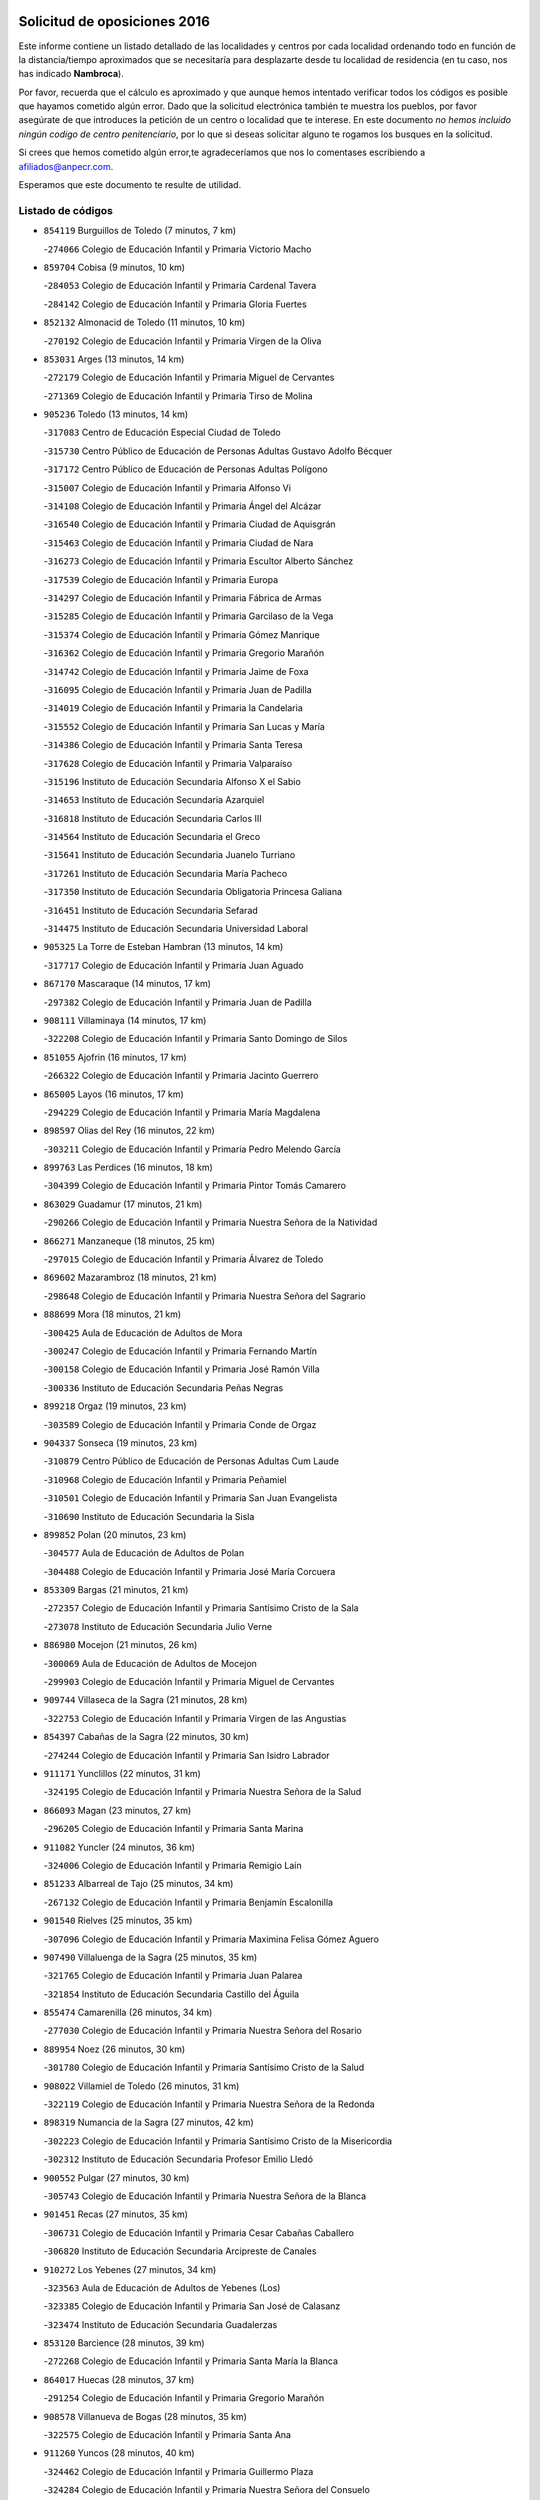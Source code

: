 

.. image:: logo.png
   :align: center

Solicitud de oposiciones 2016
======================================================

  
  
Este informe contiene un listado detallado de las localidades y centros por cada
localidad ordenando todo en función de la distancia/tiempo aproximados que se
necesitaría para desplazarte desde tu localidad de residencia (en tu caso,
nos has indicado **Nambroca**).

Por favor, recuerda que el cálculo es aproximado y que aunque hemos
intentado verificar todos los códigos es posible que hayamos cometido algún
error. Dado que la solicitud electrónica también te muestra los pueblos, por
favor asegúrate de que introduces la petición de un centro o localidad que
te interese. En este documento
*no hemos incluido ningún codigo de centro penitenciario*, por lo que si deseas
solicitar alguno te rogamos los busques en la solicitud.

Si crees que hemos cometido algún error,te agradeceríamos que nos lo comentases
escribiendo a afiliados@anpecr.com.

Esperamos que este documento te resulte de utilidad.



Listado de códigos
-------------------


- ``854119`` Burguillos de Toledo  (7 minutos, 7 km)

  -``274066`` Colegio de Educación Infantil y Primaria Victorio Macho
    

- ``859704`` Cobisa  (9 minutos, 10 km)

  -``284053`` Colegio de Educación Infantil y Primaria Cardenal Tavera
    

  -``284142`` Colegio de Educación Infantil y Primaria Gloria Fuertes
    

- ``852132`` Almonacid de Toledo  (11 minutos, 10 km)

  -``270192`` Colegio de Educación Infantil y Primaria Virgen de la Oliva
    

- ``853031`` Arges  (13 minutos, 14 km)

  -``272179`` Colegio de Educación Infantil y Primaria Miguel de Cervantes
    

  -``271369`` Colegio de Educación Infantil y Primaria Tirso de Molina
    

- ``905236`` Toledo  (13 minutos, 14 km)

  -``317083`` Centro de Educación Especial Ciudad de Toledo
    

  -``315730`` Centro Público de Educación de Personas Adultas Gustavo Adolfo Bécquer
    

  -``317172`` Centro Público de Educación de Personas Adultas Polígono
    

  -``315007`` Colegio de Educación Infantil y Primaria Alfonso Vi
    

  -``314108`` Colegio de Educación Infantil y Primaria Ángel del Alcázar
    

  -``316540`` Colegio de Educación Infantil y Primaria Ciudad de Aquisgrán
    

  -``315463`` Colegio de Educación Infantil y Primaria Ciudad de Nara
    

  -``316273`` Colegio de Educación Infantil y Primaria Escultor Alberto Sánchez
    

  -``317539`` Colegio de Educación Infantil y Primaria Europa
    

  -``314297`` Colegio de Educación Infantil y Primaria Fábrica de Armas
    

  -``315285`` Colegio de Educación Infantil y Primaria Garcilaso de la Vega
    

  -``315374`` Colegio de Educación Infantil y Primaria Gómez Manrique
    

  -``316362`` Colegio de Educación Infantil y Primaria Gregorio Marañón
    

  -``314742`` Colegio de Educación Infantil y Primaria Jaime de Foxa
    

  -``316095`` Colegio de Educación Infantil y Primaria Juan de Padilla
    

  -``314019`` Colegio de Educación Infantil y Primaria la Candelaria
    

  -``315552`` Colegio de Educación Infantil y Primaria San Lucas y María
    

  -``314386`` Colegio de Educación Infantil y Primaria Santa Teresa
    

  -``317628`` Colegio de Educación Infantil y Primaria Valparaíso
    

  -``315196`` Instituto de Educación Secundaria Alfonso X el Sabio
    

  -``314653`` Instituto de Educación Secundaria Azarquiel
    

  -``316818`` Instituto de Educación Secundaria Carlos III
    

  -``314564`` Instituto de Educación Secundaria el Greco
    

  -``315641`` Instituto de Educación Secundaria Juanelo Turriano
    

  -``317261`` Instituto de Educación Secundaria María Pacheco
    

  -``317350`` Instituto de Educación Secundaria Obligatoria Princesa Galiana
    

  -``316451`` Instituto de Educación Secundaria Sefarad
    

  -``314475`` Instituto de Educación Secundaria Universidad Laboral
    

- ``905325`` La Torre de Esteban Hambran  (13 minutos, 14 km)

  -``317717`` Colegio de Educación Infantil y Primaria Juan Aguado
    

- ``867170`` Mascaraque  (14 minutos, 17 km)

  -``297382`` Colegio de Educación Infantil y Primaria Juan de Padilla
    

- ``908111`` Villaminaya  (14 minutos, 17 km)

  -``322208`` Colegio de Educación Infantil y Primaria Santo Domingo de Silos
    

- ``851055`` Ajofrin  (16 minutos, 17 km)

  -``266322`` Colegio de Educación Infantil y Primaria Jacinto Guerrero
    

- ``865005`` Layos  (16 minutos, 17 km)

  -``294229`` Colegio de Educación Infantil y Primaria María Magdalena
    

- ``898597`` Olias del Rey  (16 minutos, 22 km)

  -``303211`` Colegio de Educación Infantil y Primaria Pedro Melendo García
    

- ``899763`` Las Perdices  (16 minutos, 18 km)

  -``304399`` Colegio de Educación Infantil y Primaria Pintor Tomás Camarero
    

- ``863029`` Guadamur  (17 minutos, 21 km)

  -``290266`` Colegio de Educación Infantil y Primaria Nuestra Señora de la Natividad
    

- ``866271`` Manzaneque  (18 minutos, 25 km)

  -``297015`` Colegio de Educación Infantil y Primaria Álvarez de Toledo
    

- ``869602`` Mazarambroz  (18 minutos, 21 km)

  -``298648`` Colegio de Educación Infantil y Primaria Nuestra Señora del Sagrario
    

- ``888699`` Mora  (18 minutos, 21 km)

  -``300425`` Aula de Educación de Adultos de Mora
    

  -``300247`` Colegio de Educación Infantil y Primaria Fernando Martín
    

  -``300158`` Colegio de Educación Infantil y Primaria José Ramón Villa
    

  -``300336`` Instituto de Educación Secundaria Peñas Negras
    

- ``899218`` Orgaz  (19 minutos, 23 km)

  -``303589`` Colegio de Educación Infantil y Primaria Conde de Orgaz
    

- ``904337`` Sonseca  (19 minutos, 23 km)

  -``310879`` Centro Público de Educación de Personas Adultas Cum Laude
    

  -``310968`` Colegio de Educación Infantil y Primaria Peñamiel
    

  -``310501`` Colegio de Educación Infantil y Primaria San Juan Evangelista
    

  -``310690`` Instituto de Educación Secundaria la Sisla
    

- ``899852`` Polan  (20 minutos, 23 km)

  -``304577`` Aula de Educación de Adultos de Polan
    

  -``304488`` Colegio de Educación Infantil y Primaria José María Corcuera
    

- ``853309`` Bargas  (21 minutos, 21 km)

  -``272357`` Colegio de Educación Infantil y Primaria Santísimo Cristo de la Sala
    

  -``273078`` Instituto de Educación Secundaria Julio Verne
    

- ``886980`` Mocejon  (21 minutos, 26 km)

  -``300069`` Aula de Educación de Adultos de Mocejon
    

  -``299903`` Colegio de Educación Infantil y Primaria Miguel de Cervantes
    

- ``909744`` Villaseca de la Sagra  (21 minutos, 28 km)

  -``322753`` Colegio de Educación Infantil y Primaria Virgen de las Angustias
    

- ``854397`` Cabañas de la Sagra  (22 minutos, 30 km)

  -``274244`` Colegio de Educación Infantil y Primaria San Isidro Labrador
    

- ``911171`` Yunclillos  (22 minutos, 31 km)

  -``324195`` Colegio de Educación Infantil y Primaria Nuestra Señora de la Salud
    

- ``866093`` Magan  (23 minutos, 27 km)

  -``296205`` Colegio de Educación Infantil y Primaria Santa Marina
    

- ``911082`` Yuncler  (24 minutos, 36 km)

  -``324006`` Colegio de Educación Infantil y Primaria Remigio Laín
    

- ``851233`` Albarreal de Tajo  (25 minutos, 34 km)

  -``267132`` Colegio de Educación Infantil y Primaria Benjamín Escalonilla
    

- ``901540`` Rielves  (25 minutos, 35 km)

  -``307096`` Colegio de Educación Infantil y Primaria Maximina Felisa Gómez Aguero
    

- ``907490`` Villaluenga de la Sagra  (25 minutos, 35 km)

  -``321765`` Colegio de Educación Infantil y Primaria Juan Palarea
    

  -``321854`` Instituto de Educación Secundaria Castillo del Águila
    

- ``855474`` Camarenilla  (26 minutos, 34 km)

  -``277030`` Colegio de Educación Infantil y Primaria Nuestra Señora del Rosario
    

- ``889954`` Noez  (26 minutos, 30 km)

  -``301780`` Colegio de Educación Infantil y Primaria Santísimo Cristo de la Salud
    

- ``908022`` Villamiel de Toledo  (26 minutos, 31 km)

  -``322119`` Colegio de Educación Infantil y Primaria Nuestra Señora de la Redonda
    

- ``898319`` Numancia de la Sagra  (27 minutos, 42 km)

  -``302223`` Colegio de Educación Infantil y Primaria Santísimo Cristo de la Misericordia
    

  -``302312`` Instituto de Educación Secundaria Profesor Emilio Lledó
    

- ``900552`` Pulgar  (27 minutos, 30 km)

  -``305743`` Colegio de Educación Infantil y Primaria Nuestra Señora de la Blanca
    

- ``901451`` Recas  (27 minutos, 35 km)

  -``306731`` Colegio de Educación Infantil y Primaria Cesar Cabañas Caballero
    

  -``306820`` Instituto de Educación Secundaria Arcipreste de Canales
    

- ``910272`` Los Yebenes  (27 minutos, 34 km)

  -``323563`` Aula de Educación de Adultos de Yebenes (Los)
    

  -``323385`` Colegio de Educación Infantil y Primaria San José de Calasanz
    

  -``323474`` Instituto de Educación Secundaria Guadalerzas
    

- ``853120`` Barcience  (28 minutos, 39 km)

  -``272268`` Colegio de Educación Infantil y Primaria Santa María la Blanca
    

- ``864017`` Huecas  (28 minutos, 37 km)

  -``291254`` Colegio de Educación Infantil y Primaria Gregorio Marañón
    

- ``908578`` Villanueva de Bogas  (28 minutos, 35 km)

  -``322575`` Colegio de Educación Infantil y Primaria Santa Ana
    

- ``911260`` Yuncos  (28 minutos, 40 km)

  -``324462`` Colegio de Educación Infantil y Primaria Guillermo Plaza
    

  -``324284`` Colegio de Educación Infantil y Primaria Nuestra Señora del Consuelo
    

  -``324551`` Colegio de Educación Infantil y Primaria Villa de Yuncos
    

  -``324373`` Instituto de Educación Secundaria la Cañuela
    

- ``859615`` Cobeja  (29 minutos, 42 km)

  -``283332`` Colegio de Educación Infantil y Primaria San Juan Bautista
    

- ``862030`` Galvez  (29 minutos, 37 km)

  -``289827`` Colegio de Educación Infantil y Primaria San Juan de la Cruz
    

  -``289916`` Instituto de Educación Secundaria Montes de Toledo
    

- ``865283`` Lominchar  (29 minutos, 42 km)

  -``295039`` Colegio de Educación Infantil y Primaria Ramón y Cajal
    

- ``905414`` Torrijos  (29 minutos, 42 km)

  -``318349`` Centro Público de Educación de Personas Adultas Teresa Enríquez
    

  -``318438`` Colegio de Educación Infantil y Primaria Lazarillo de Tormes
    

  -``317806`` Colegio de Educación Infantil y Primaria Villa de Torrijos
    

  -``318071`` Instituto de Educación Secundaria Alonso de Covarrubias
    

  -``318160`` Instituto de Educación Secundaria Juan de Padilla
    

- ``905503`` Totanes  (29 minutos, 36 km)

  -``318527`` Colegio de Educación Infantil y Primaria Inmaculada Concepción
    

- ``909833`` Villasequilla  (29 minutos, 36 km)

  -``322842`` Colegio de Educación Infantil y Primaria San Isidro Labrador
    

- ``852599`` Arcicollar  (30 minutos, 40 km)

  -``271180`` Colegio de Educación Infantil y Primaria San Blas
    

- ``860054`` Cuerva  (30 minutos, 38 km)

  -``286218`` Colegio de Educación Infantil y Primaria Soledad Alonso Dorado
    

- ``906046`` Turleque  (30 minutos, 42 km)

  -``318616`` Colegio de Educación Infantil y Primaria Fernán González
    

- ``852310`` Añover de Tajo  (31 minutos, 42 km)

  -``270370`` Colegio de Educación Infantil y Primaria Conde de Mayalde
    

  -``271091`` Instituto de Educación Secundaria San Blas
    

- ``854208`` Burujon  (31 minutos, 42 km)

  -``274155`` Colegio de Educación Infantil y Primaria Juan XXIII
    

- ``903438`` Santo Domingo-Caudilla  (31 minutos, 47 km)

  -``308262`` Colegio de Educación Infantil y Primaria Santa Ana
    

- ``908200`` Villamuelas  (31 minutos, 41 km)

  -``322397`` Colegio de Educación Infantil y Primaria Santa María Magdalena
    

- ``910361`` Yeles  (31 minutos, 49 km)

  -``323652`` Colegio de Educación Infantil y Primaria San Antonio
    

- ``859893`` Consuegra  (32 minutos, 50 km)

  -``285130`` Centro Público de Educación de Personas Adultas Castillo de Consuegra
    

  -``284320`` Colegio de Educación Infantil y Primaria Miguel de Cervantes
    

  -``284231`` Colegio de Educación Infantil y Primaria Santísimo Cristo de la Vera Cruz
    

  -``285041`` Instituto de Educación Secundaria Consaburum
    

- ``861220`` Fuensalida  (32 minutos, 42 km)

  -``289649`` Aula de Educación de Adultos de Fuensalida
    

  -``289738`` Colegio de Educación Infantil y Primaria Condes de Fuensalida
    

  -``288839`` Colegio de Educación Infantil y Primaria Tomás Romojaro
    

  -``289460`` Instituto de Educación Secundaria Aldebarán
    

- ``862308`` Gerindote  (32 minutos, 45 km)

  -``290177`` Colegio de Educación Infantil y Primaria San José
    

- ``864106`` Huerta de Valdecarabanos  (32 minutos, 45 km)

  -``291343`` Colegio de Educación Infantil y Primaria Virgen del Rosario de Pastores
    

- ``903527`` El Señorio de Illescas  (32 minutos, 48 km)

  -``308351`` Colegio de Educación Infantil y Primaria el Greco
    

- ``905058`` Tembleque  (32 minutos, 46 km)

  -``313754`` Colegio de Educación Infantil y Primaria Antonia González
    

- ``864295`` Illescas  (33 minutos, 49 km)

  -``292331`` Centro Público de Educación de Personas Adultas Pedro Gumiel
    

  -``293230`` Colegio de Educación Infantil y Primaria Clara Campoamor
    

  -``293141`` Colegio de Educación Infantil y Primaria Ilarcuris
    

  -``292242`` Colegio de Educación Infantil y Primaria la Constitución
    

  -``292064`` Colegio de Educación Infantil y Primaria Martín Chico
    

  -``293052`` Instituto de Educación Secundaria Condestable Álvaro de Luna
    

  -``292153`` Instituto de Educación Secundaria Juan de Padilla
    

- ``898130`` Noves  (33 minutos, 47 km)

  -``302134`` Colegio de Educación Infantil y Primaria Nuestra Señora de la Monjia
    

- ``899585`` Pantoja  (33 minutos, 47 km)

  -``304021`` Colegio de Educación Infantil y Primaria Marqueses de Manzanedo
    

- ``855385`` Camarena  (34 minutos, 43 km)

  -``276131`` Colegio de Educación Infantil y Primaria Alonso Rodríguez
    

  -``276042`` Colegio de Educación Infantil y Primaria María del Mar
    

  -``276220`` Instituto de Educación Secundaria Blas de Prado
    

- ``867081`` Marjaliza  (34 minutos, 44 km)

  -``297293`` Colegio de Educación Infantil y Primaria San Juan
    

- ``899496`` Palomeque  (34 minutos, 47 km)

  -``303856`` Colegio de Educación Infantil y Primaria San Juan Bautista
    

- ``851411`` Alcabon  (35 minutos, 50 km)

  -``267310`` Colegio de Educación Infantil y Primaria Nuestra Señora de la Aurora
    

- ``857450`` Cedillo del Condado  (35 minutos, 46 km)

  -``282344`` Colegio de Educación Infantil y Primaria Nuestra Señora de la Natividad
    

- ``861042`` Escalonilla  (35 minutos, 49 km)

  -``287395`` Colegio de Educación Infantil y Primaria Sagrados Corazones
    

- ``879789`` Menasalbas  (35 minutos, 44 km)

  -``299458`` Colegio de Educación Infantil y Primaria Nuestra Señora de Fátima
    

- ``900285`` La Puebla de Montalban  (35 minutos, 44 km)

  -``305476`` Aula de Educación de Adultos de Puebla de Montalban (La)
    

  -``305298`` Colegio de Educación Infantil y Primaria Fernando de Rojas
    

  -``305387`` Instituto de Educación Secundaria Juan de Lucena
    

- ``906591`` Las Ventas con Peña Aguilera  (35 minutos, 44 km)

  -``320688`` Colegio de Educación Infantil y Primaria Nuestra Señora del Águila
    

- ``910450`` Yepes  (35 minutos, 45 km)

  -``323741`` Colegio de Educación Infantil y Primaria Rafael García Valiño
    

  -``323830`` Instituto de Educación Secundaria Carpetania
    

- ``858716`` Chozas de Canales  (36 minutos, 48 km)

  -``283154`` Colegio de Educación Infantil y Primaria Santa María Magdalena
    

- ``865372`` Madridejos  (36 minutos, 56 km)

  -``296027`` Aula de Educación de Adultos de Madridejos
    

  -``296116`` Centro de Educación Especial Mingoliva
    

  -``295128`` Colegio de Educación Infantil y Primaria Garcilaso de la Vega
    

  -``295306`` Colegio de Educación Infantil y Primaria Santa Ana
    

  -``295217`` Instituto de Educación Secundaria Valdehierro
    

- ``851144`` Alameda de la Sagra  (37 minutos, 49 km)

  -``267043`` Colegio de Educación Infantil y Primaria Nuestra Señora de la Asunción
    

- ``866360`` Maqueda  (37 minutos, 54 km)

  -``297104`` Colegio de Educación Infantil y Primaria Don Álvaro de Luna
    

- ``900007`` Portillo de Toledo  (37 minutos, 44 km)

  -``304666`` Colegio de Educación Infantil y Primaria Conde de Ruiseñada
    

- ``906135`` Ugena  (37 minutos, 52 km)

  -``318705`` Colegio de Educación Infantil y Primaria Miguel de Cervantes
    

  -``318894`` Colegio de Educación Infantil y Primaria Tres Torres
    

- ``910183`` El Viso de San Juan  (37 minutos, 49 km)

  -``323107`` Colegio de Educación Infantil y Primaria Fernando de Alarcón
    

  -``323296`` Colegio de Educación Infantil y Primaria Miguel Delibes
    

- ``856006`` Camuñas  (38 minutos, 65 km)

  -``277308`` Colegio de Educación Infantil y Primaria Cardenal Cisneros
    

- ``856373`` Carranque  (38 minutos, 60 km)

  -``280279`` Colegio de Educación Infantil y Primaria Guadarrama
    

  -``281089`` Colegio de Educación Infantil y Primaria Villa de Materno
    

  -``280368`` Instituto de Educación Secundaria Libertad
    

- ``861131`` Esquivias  (38 minutos, 54 km)

  -``288650`` Colegio de Educación Infantil y Primaria Catalina de Palacios
    

  -``288472`` Colegio de Educación Infantil y Primaria Miguel de Cervantes
    

  -``288561`` Instituto de Educación Secundaria Alonso Quijada
    

- ``901273`` Quismondo  (38 minutos, 60 km)

  -``306553`` Colegio de Educación Infantil y Primaria Pedro Zamorano
    

- ``902083`` El Romeral  (38 minutos, 52 km)

  -``307185`` Colegio de Educación Infantil y Primaria Silvano Cirujano
    

- ``902172`` San Martin de Montalban  (38 minutos, 50 km)

  -``307274`` Colegio de Educación Infantil y Primaria Santísimo Cristo de la Luz
    

- ``856284`` El Carpio de Tajo  (39 minutos, 52 km)

  -``280090`` Colegio de Educación Infantil y Primaria Nuestra Señora de Ronda
    

- ``858805`` Ciruelos  (39 minutos, 54 km)

  -``283243`` Colegio de Educación Infantil y Primaria Santísimo Cristo de la Misericordia
    

- ``903349`` Santa Olalla  (39 minutos, 58 km)

  -``308173`` Colegio de Educación Infantil y Primaria Nuestra Señora de la Piedad
    

- ``906224`` Urda  (39 minutos, 60 km)

  -``320043`` Colegio de Educación Infantil y Primaria Santo Cristo
    

- ``853587`` Borox  (40 minutos, 59 km)

  -``273345`` Colegio de Educación Infantil y Primaria Nuestra Señora de la Salud
    

- ``863118`` La Guardia  (40 minutos, 56 km)

  -``290355`` Colegio de Educación Infantil y Primaria Valentín Escobar
    

- ``899129`` Ontigola  (40 minutos, 52 km)

  -``303300`` Colegio de Educación Infantil y Primaria Virgen del Rosario
    

- ``903160`` Santa Cruz del Retamar  (40 minutos, 56 km)

  -``308084`` Colegio de Educación Infantil y Primaria Nuestra Señora de la Paz
    

- ``907034`` Las Ventas de Retamosa  (40 minutos, 50 km)

  -``320777`` Colegio de Educación Infantil y Primaria Santiago Paniego
    

- ``856195`` Carmena  (41 minutos, 55 km)

  -``279929`` Colegio de Educación Infantil y Primaria Cristo de la Cueva
    

- ``857094`` Casarrubios del Monte  (41 minutos, 59 km)

  -``281356`` Colegio de Educación Infantil y Primaria San Juan de Dios
    

- ``888966`` Navahermosa  (43 minutos, 56 km)

  -``300970`` Centro Público de Educación de Personas Adultas la Raña
    

  -``300792`` Colegio de Educación Infantil y Primaria San Miguel Arcángel
    

  -``300881`` Instituto de Educación Secundaria Obligatoria Manuel de Guzmán
    

- ``898408`` Ocaña  (43 minutos, 58 km)

  -``302868`` Centro Público de Educación de Personas Adultas Gutierre de Cárdenas
    

  -``303122`` Colegio de Educación Infantil y Primaria Pastor Poeta
    

  -``302401`` Colegio de Educación Infantil y Primaria San José de Calasanz
    

  -``302590`` Instituto de Educación Secundaria Alonso de Ercilla
    

  -``302779`` Instituto de Educación Secundaria Miguel Hernández
    

- ``904159`` Seseña  (43 minutos, 60 km)

  -``308440`` Colegio de Educación Infantil y Primaria Gabriel Uriarte
    

  -``310056`` Colegio de Educación Infantil y Primaria Juan Carlos I
    

  -``308807`` Colegio de Educación Infantil y Primaria Sisius
    

  -``308718`` Instituto de Educación Secundaria las Salinas
    

  -``308629`` Instituto de Educación Secundaria Margarita Salas
    

- ``904248`` Seseña Nuevo  (43 minutos, 60 km)

  -``310323`` Centro Público de Educación de Personas Adultas de Seseña Nuevo
    

  -``310412`` Colegio de Educación Infantil y Primaria el Quiñón
    

  -``310145`` Colegio de Educación Infantil y Primaria Fernando de Rojas
    

  -``310234`` Colegio de Educación Infantil y Primaria Gloria Fuertes
    

- ``856551`` El Casar de Escalona  (44 minutos, 69 km)

  -``281267`` Colegio de Educación Infantil y Primaria Nuestra Señora de Hortum Sancho
    

- ``865194`` Lillo  (44 minutos, 62 km)

  -``294318`` Colegio de Educación Infantil y Primaria Marcelino Murillo
    

- ``867359`` La Mata  (44 minutos, 58 km)

  -``298559`` Colegio de Educación Infantil y Primaria Severo Ochoa
    

- ``906313`` Valmojado  (44 minutos, 62 km)

  -``320310`` Aula de Educación de Adultos de Valmojado
    

  -``320132`` Colegio de Educación Infantil y Primaria Santo Domingo de Guzmán
    

  -``320221`` Instituto de Educación Secundaria Cañada Real
    

- ``860143`` Domingo Perez  (45 minutos, 70 km)

  -``286307`` Colegio Rural Agrupado Campos de Castilla
    

- ``863396`` Hormigos  (45 minutos, 65 km)

  -``291165`` Colegio de Educación Infantil y Primaria Virgen de la Higuera
    

- ``866182`` Malpica de Tajo  (45 minutos, 62 km)

  -``296394`` Colegio de Educación Infantil y Primaria Fulgencio Sánchez Cabezudo
    

- ``907301`` Villafranca de los Caballeros  (45 minutos, 78 km)

  -``321587`` Colegio de Educación Infantil y Primaria Miguel de Cervantes
    

  -``321676`` Instituto de Educación Secundaria Obligatoria la Falcata
    

- ``820362`` Herencia  (46 minutos, 77 km)

  -``155350`` Aula de Educación de Adultos de Herencia
    

  -``155172`` Colegio de Educación Infantil y Primaria Carrasco Alcalde
    

  -``155261`` Instituto de Educación Secundaria Hermógenes Rodríguez
    

- ``860232`` Dosbarrios  (46 minutos, 60 km)

  -``287028`` Colegio de Educación Infantil y Primaria San Isidro Labrador
    

- ``855107`` Calypo Fado  (47 minutos, 71 km)

  -``275232`` Colegio de Educación Infantil y Primaria Calypo
    

- ``856462`` Carriches  (47 minutos, 61 km)

  -``281178`` Colegio de Educación Infantil y Primaria Doctor Cesar González Gómez
    

- ``860321`` Escalona  (47 minutos, 67 km)

  -``287117`` Colegio de Educación Infantil y Primaria Inmaculada Concepción
    

  -``287206`` Instituto de Educación Secundaria Lazarillo de Tormes
    

- ``889865`` Noblejas  (47 minutos, 66 km)

  -``301691`` Aula de Educación de Adultos de Noblejas
    

  -``301502`` Colegio de Educación Infantil y Primaria Santísimo Cristo de las Injurias
    

- ``902350`` San Pablo de los Montes  (47 minutos, 57 km)

  -``307452`` Colegio de Educación Infantil y Primaria Nuestra Señora de Gracia
    

- ``857361`` Cebolla  (48 minutos, 67 km)

  -``282166`` Colegio de Educación Infantil y Primaria Nuestra Señora de la Antigua
    

  -``282255`` Instituto de Educación Secundaria Arenales del Tajo
    

- ``830260`` Villarta de San Juan  (49 minutos, 83 km)

  -``199828`` Colegio de Educación Infantil y Primaria Nuestra Señora de la Paz
    

- ``858627`` Los Cerralbos  (49 minutos, 80 km)

  -``283065`` Colegio Rural Agrupado Entrerríos
    

- ``907212`` Villacañas  (49 minutos, 63 km)

  -``321498`` Aula de Educación de Adultos de Villacañas
    

  -``321031`` Colegio de Educación Infantil y Primaria Santa Bárbara
    

  -``321309`` Instituto de Educación Secundaria Enrique de Arfe
    

  -``321120`` Instituto de Educación Secundaria Garcilaso de la Vega
    

- ``820184`` Fuente el Fresno  (50 minutos, 75 km)

  -``154818`` Colegio de Educación Infantil y Primaria Miguel Delibes
    

- ``852221`` Almorox  (50 minutos, 74 km)

  -``270281`` Colegio de Educación Infantil y Primaria Silvano Cirujano
    

- ``857272`` Cazalegas  (50 minutos, 81 km)

  -``282077`` Colegio de Educación Infantil y Primaria Miguel de Cervantes
    

- ``909655`` Villarrubia de Santiago  (50 minutos, 72 km)

  -``322664`` Colegio de Educación Infantil y Primaria Nuestra Señora del Castellar
    

- ``813439`` Alcazar de San Juan  (51 minutos, 89 km)

  -``137808`` Centro Público de Educación de Personas Adultas Enrique Tierno Galván
    

  -``137719`` Colegio de Educación Infantil y Primaria Alces
    

  -``137085`` Colegio de Educación Infantil y Primaria el Santo
    

  -``140223`` Colegio de Educación Infantil y Primaria Gloria Fuertes
    

  -``140401`` Colegio de Educación Infantil y Primaria Jardín de Arena
    

  -``137263`` Colegio de Educación Infantil y Primaria Jesús Ruiz de la Fuente
    

  -``137174`` Colegio de Educación Infantil y Primaria Juan de Austria
    

  -``139973`` Colegio de Educación Infantil y Primaria Pablo Ruiz Picasso
    

  -``137352`` Colegio de Educación Infantil y Primaria Santa Clara
    

  -``137530`` Instituto de Educación Secundaria Juan Bosco
    

  -``140045`` Instituto de Educación Secundaria María Zambrano
    

  -``137441`` Instituto de Educación Secundaria Miguel de Cervantes Saavedra
    

- ``815326`` Arenas de San Juan  (51 minutos, 86 km)

  -``143387`` Colegio Rural Agrupado de Arenas de San Juan
    

- ``879878`` Mentrida  (51 minutos, 74 km)

  -``299547`` Colegio de Educación Infantil y Primaria Luis Solana
    

  -``299636`` Instituto de Educación Secundaria Antonio Jiménez-Landi
    

- ``910094`` Villatobas  (51 minutos, 76 km)

  -``323018`` Colegio de Educación Infantil y Primaria Sagrado Corazón de Jesús
    

- ``907123`` La Villa de Don Fadrique  (53 minutos, 75 km)

  -``320866`` Colegio de Educación Infantil y Primaria Ramón y Cajal
    

  -``320955`` Instituto de Educación Secundaria Obligatoria Leonor de Guzmán
    

- ``859982`` Corral de Almaguer  (54 minutos, 75 km)

  -``285319`` Colegio de Educación Infantil y Primaria Nuestra Señora de la Muela
    

  -``286129`` Instituto de Educación Secundaria la Besana
    

- ``821172`` Llanos del Caudillo  (55 minutos, 99 km)

  -``156071`` Colegio de Educación Infantil y Primaria el Oasis
    

- ``902261`` San Martin de Pusa  (55 minutos, 78 km)

  -``307363`` Colegio Rural Agrupado Río Pusa
    

- ``898041`` Nombela  (56 minutos, 75 km)

  -``302045`` Colegio de Educación Infantil y Primaria Cristo de la Nava
    

- ``817035`` Campo de Criptana  (57 minutos, 98 km)

  -``146807`` Aula de Educación de Adultos de Campo de Criptana
    

  -``146629`` Colegio de Educación Infantil y Primaria Domingo Miras
    

  -``146351`` Colegio de Educación Infantil y Primaria Sagrado Corazón
    

  -``146262`` Colegio de Educación Infantil y Primaria Virgen de Criptana
    

  -``146173`` Colegio de Educación Infantil y Primaria Virgen de la Paz
    

  -``146440`` Instituto de Educación Secundaria Isabel Perillán y Quirós
    

- ``900374`` La Pueblanueva  (57 minutos, 78 km)

  -``305565`` Colegio de Educación Infantil y Primaria San Isidro
    

- ``818023`` Cinco Casas  (58 minutos, 101 km)

  -``147617`` Colegio Rural Agrupado Alciares
    

- ``821350`` Malagon  (58 minutos, 85 km)

  -``156616`` Aula de Educación de Adultos de Malagon
    

  -``156349`` Colegio de Educación Infantil y Primaria Cañada Real
    

  -``156438`` Colegio de Educación Infantil y Primaria Santa Teresa
    

  -``156527`` Instituto de Educación Secundaria Estados del Duque
    

- ``830171`` Villarrubia de los Ojos  (58 minutos, 90 km)

  -``199739`` Aula de Educación de Adultos de Villarrubia de los Ojos
    

  -``198740`` Colegio de Educación Infantil y Primaria Rufino Blanco
    

  -``199461`` Colegio de Educación Infantil y Primaria Virgen de la Sierra
    

  -``199550`` Instituto de Educación Secundaria Guadiana
    

- ``854575`` Calalberche  (58 minutos, 80 km)

  -``275054`` Colegio de Educación Infantil y Primaria Ribera del Alberche
    

- ``902539`` San Roman de los Montes  (58 minutos, 98 km)

  -``307541`` Colegio de Educación Infantil y Primaria Nuestra Señora del Buen Camino
    

- ``901095`` Quero  (59 minutos, 92 km)

  -``305832`` Colegio de Educación Infantil y Primaria Santiago Cabañas
    

- ``903071`` Santa Cruz de la Zarza  (59 minutos, 89 km)

  -``307630`` Colegio de Educación Infantil y Primaria Eduardo Palomo Rodríguez
    

  -``307819`` Instituto de Educación Secundaria Obligatoria Velsinia
    

- ``900196`` La Puebla de Almoradiel  (1h 1min, 84 km)

  -``305109`` Aula de Educación de Adultos de Puebla de Almoradiel (La)
    

  -``304755`` Colegio de Educación Infantil y Primaria Ramón y Cajal
    

  -``304844`` Instituto de Educación Secundaria Aldonza Lorenzo
    

- ``825046`` Retuerta del Bullaque  (1h 2min, 79 km)

  -``177133`` Colegio Rural Agrupado Montes de Toledo
    

- ``889598`` Los Navalmorales  (1h 2min, 77 km)

  -``301146`` Colegio de Educación Infantil y Primaria San Francisco
    

  -``301235`` Instituto de Educación Secundaria los Navalmorales
    

- ``901362`` El Real de San Vicente  (1h 2min, 91 km)

  -``306642`` Colegio Rural Agrupado Tierras de Viriato
    

- ``904426`` Talavera de la Reina  (1h 2min, 93 km)

  -``313487`` Centro de Educación Especial Bios
    

  -``312677`` Centro Público de Educación de Personas Adultas Río Tajo
    

  -``312588`` Colegio de Educación Infantil y Primaria Antonio Machado
    

  -``313576`` Colegio de Educación Infantil y Primaria Bartolomé Nicolau
    

  -``311044`` Colegio de Educación Infantil y Primaria Federico García Lorca
    

  -``311311`` Colegio de Educación Infantil y Primaria Fray Hernando de Talavera
    

  -``312121`` Colegio de Educación Infantil y Primaria Hernán Cortés
    

  -``312499`` Colegio de Educación Infantil y Primaria José Bárcena
    

  -``311222`` Colegio de Educación Infantil y Primaria Nuestra Señora del Prado
    

  -``312855`` Colegio de Educación Infantil y Primaria Pablo Iglesias
    

  -``311400`` Colegio de Educación Infantil y Primaria San Ildefonso
    

  -``311689`` Colegio de Educación Infantil y Primaria San Juan de Dios
    

  -``311133`` Colegio de Educación Infantil y Primaria Santa María
    

  -``312210`` Instituto de Educación Secundaria Gabriel Alonso de Herrera
    

  -``311867`` Instituto de Educación Secundaria Juan Antonio Castro
    

  -``311778`` Instituto de Educación Secundaria Padre Juan de Mariana
    

  -``313020`` Instituto de Educación Secundaria Puerta de Cuartos
    

  -``313209`` Instituto de Educación Secundaria Ribera del Tajo
    

  -``312032`` Instituto de Educación Secundaria San Isidro
    

- ``821539`` Manzanares  (1h 3min, 111 km)

  -``157426`` Centro Público de Educación de Personas Adultas San Blas
    

  -``156894`` Colegio de Educación Infantil y Primaria Altagracia
    

  -``156705`` Colegio de Educación Infantil y Primaria Divina Pastora
    

  -``157515`` Colegio de Educación Infantil y Primaria Enrique Tierno Galván
    

  -``157337`` Colegio de Educación Infantil y Primaria la Candelaria
    

  -``157248`` Instituto de Educación Secundaria Azuer
    

  -``157159`` Instituto de Educación Secundaria Pedro Álvarez Sotomayor
    

- ``854486`` Cabezamesada  (1h 3min, 84 km)

  -``274333`` Colegio de Educación Infantil y Primaria Alonso de Cárdenas
    

- ``869791`` Mejorada  (1h 4min, 104 km)

  -``298737`` Colegio Rural Agrupado Ribera del Guadyerbas
    

- ``904515`` Talavera la Nueva  (1h 5min, 108 km)

  -``313665`` Colegio de Educación Infantil y Primaria San Isidro
    

- ``906402`` Velada  (1h 5min, 111 km)

  -``320599`` Colegio de Educación Infantil y Primaria Andrés Arango
    

- ``851322`` Alberche del Caudillo  (1h 6min, 113 km)

  -``267221`` Colegio de Educación Infantil y Primaria San Isidro
    

- ``862219`` Gamonal  (1h 6min, 109 km)

  -``290088`` Colegio de Educación Infantil y Primaria Don Cristóbal López
    

- ``889687`` Los Navalucillos  (1h 6min, 82 km)

  -``301324`` Colegio de Educación Infantil y Primaria Nuestra Señora de las Saleras
    

- ``826490`` Tomelloso  (1h 7min, 117 km)

  -``188753`` Centro de Educación Especial Ponce de León
    

  -``189652`` Centro Público de Educación de Personas Adultas Simienza
    

  -``189563`` Colegio de Educación Infantil y Primaria Almirante Topete
    

  -``186221`` Colegio de Educación Infantil y Primaria Carmelo Cortés
    

  -``186310`` Colegio de Educación Infantil y Primaria Doña Crisanta
    

  -``188575`` Colegio de Educación Infantil y Primaria Embajadores
    

  -``190369`` Colegio de Educación Infantil y Primaria Felix Grande
    

  -``187031`` Colegio de Educación Infantil y Primaria José Antonio
    

  -``186132`` Colegio de Educación Infantil y Primaria José María del Moral
    

  -``186043`` Colegio de Educación Infantil y Primaria Miguel de Cervantes
    

  -``188842`` Colegio de Educación Infantil y Primaria San Antonio
    

  -``188664`` Colegio de Educación Infantil y Primaria San Isidro
    

  -``188486`` Colegio de Educación Infantil y Primaria San José de Calasanz
    

  -``190091`` Colegio de Educación Infantil y Primaria Virgen de las Viñas
    

  -``189830`` Instituto de Educación Secundaria Airén
    

  -``190180`` Instituto de Educación Secundaria Alto Guadiana
    

  -``187120`` Instituto de Educación Secundaria Eladio Cabañero
    

  -``187309`` Instituto de Educación Secundaria Francisco García Pavón
    

- ``879967`` Miguel Esteban  (1h 7min, 93 km)

  -``299725`` Colegio de Educación Infantil y Primaria Cervantes
    

  -``299814`` Instituto de Educación Secundaria Obligatoria Juan Patiño Torres
    

- ``815415`` Argamasilla de Alba  (1h 8min, 114 km)

  -``143743`` Aula de Educación de Adultos de Argamasilla de Alba
    

  -``143654`` Colegio de Educación Infantil y Primaria Azorín
    

  -``143476`` Colegio de Educación Infantil y Primaria Divino Maestro
    

  -``143565`` Colegio de Educación Infantil y Primaria Nuestra Señora de Peñarroya
    

  -``143832`` Instituto de Educación Secundaria Vicente Cano
    

- ``818201`` Consolacion  (1h 8min, 123 km)

  -``153007`` Colegio de Educación Infantil y Primaria Virgen de Consolación
    

- ``822071`` Membrilla  (1h 8min, 115 km)

  -``157882`` Aula de Educación de Adultos de Membrilla
    

  -``157793`` Colegio de Educación Infantil y Primaria San José de Calasanz
    

  -``157604`` Colegio de Educación Infantil y Primaria Virgen del Espino
    

  -``159958`` Instituto de Educación Secundaria Marmaria
    

- ``855018`` Calera y Chozas  (1h 8min, 117 km)

  -``275143`` Colegio de Educación Infantil y Primaria Santísimo Cristo de Chozas
    

- ``901184`` Quintanar de la Orden  (1h 8min, 92 km)

  -``306375`` Centro Público de Educación de Personas Adultas Luis Vives
    

  -``306464`` Colegio de Educación Infantil y Primaria Antonio Machado
    

  -``306008`` Colegio de Educación Infantil y Primaria Cristóbal Colón
    

  -``306286`` Instituto de Educación Secundaria Alonso Quijano
    

  -``306197`` Instituto de Educación Secundaria Infante Don Fadrique
    

- ``822527`` Pedro Muñoz  (1h 9min, 114 km)

  -``164082`` Aula de Educación de Adultos de Pedro Muñoz
    

  -``164171`` Colegio de Educación Infantil y Primaria Hospitalillo
    

  -``163272`` Colegio de Educación Infantil y Primaria Maestro Juan de Ávila
    

  -``163094`` Colegio de Educación Infantil y Primaria María Luisa Cañas
    

  -``163183`` Colegio de Educación Infantil y Primaria Nuestra Señora de los Ángeles
    

  -``163361`` Instituto de Educación Secundaria Isabel Martínez Buendía
    

- ``838731`` Tarancon  (1h 9min, 104 km)

  -``227173`` Centro Público de Educación de Personas Adultas Altomira
    

  -``227084`` Colegio de Educación Infantil y Primaria Duque de Riánsares
    

  -``227262`` Colegio de Educación Infantil y Primaria Gloria Fuertes
    

  -``227351`` Instituto de Educación Secundaria la Hontanilla
    

- ``827022`` El Torno  (1h 10min, 92 km)

  -``191179`` Colegio de Educación Infantil y Primaria Nuestra Señora de Guadalupe
    

- ``908489`` Villanueva de Alcardete  (1h 10min, 95 km)

  -``322486`` Colegio de Educación Infantil y Primaria Nuestra Señora de la Piedad
    

- ``819745`` Daimiel  (1h 11min, 108 km)

  -``154273`` Centro Público de Educación de Personas Adultas Miguel de Cervantes
    

  -``154362`` Colegio de Educación Infantil y Primaria Albuera
    

  -``154184`` Colegio de Educación Infantil y Primaria Calatrava
    

  -``153552`` Colegio de Educación Infantil y Primaria Infante Don Felipe
    

  -``153641`` Colegio de Educación Infantil y Primaria la Espinosa
    

  -``153463`` Colegio de Educación Infantil y Primaria San Isidro
    

  -``154095`` Instituto de Educación Secundaria Juan D&#39;Opazo
    

  -``153730`` Instituto de Educación Secundaria Ojos del Guadiana
    

- ``834134`` Horcajo de Santiago  (1h 11min, 93 km)

  -``221312`` Aula de Educación de Adultos de Horcajo de Santiago
    

  -``221223`` Colegio de Educación Infantil y Primaria José Montalvo
    

  -``221401`` Instituto de Educación Secundaria Orden de Santiago
    

- ``833324`` Fuente de Pedro Naharro  (1h 12min, 112 km)

  -``220780`` Colegio Rural Agrupado Retama
    

- ``826212`` La Solana  (1h 13min, 125 km)

  -``184245`` Colegio de Educación Infantil y Primaria el Humilladero
    

  -``184067`` Colegio de Educación Infantil y Primaria el Santo
    

  -``185233`` Colegio de Educación Infantil y Primaria Federico Romero
    

  -``184334`` Colegio de Educación Infantil y Primaria Javier Paulino Pérez
    

  -``185055`` Colegio de Educación Infantil y Primaria la Moheda
    

  -``183346`` Colegio de Educación Infantil y Primaria Romero Peña
    

  -``183257`` Colegio de Educación Infantil y Primaria Sagrado Corazón
    

  -``185144`` Instituto de Educación Secundaria Clara Campoamor
    

  -``184156`` Instituto de Educación Secundaria Modesto Navarro
    

- ``863207`` Las Herencias  (1h 13min, 107 km)

  -``291076`` Colegio de Educación Infantil y Primaria Vera Cruz
    

- ``905147`` El Toboso  (1h 13min, 101 km)

  -``313843`` Colegio de Educación Infantil y Primaria Miguel de Cervantes
    

- ``817124`` Carrion de Calatrava  (1h 14min, 105 km)

  -``147072`` Colegio de Educación Infantil y Primaria Nuestra Señora de la Encarnación
    

- ``827111`` Torralba de Calatrava  (1h 14min, 122 km)

  -``191268`` Colegio de Educación Infantil y Primaria Cristo del Consuelo
    

- ``889776`` Navamorcuende  (1h 14min, 114 km)

  -``301413`` Colegio Rural Agrupado Sierra de San Vicente
    

- ``837298`` Saelices  (1h 15min, 124 km)

  -``226185`` Colegio Rural Agrupado Segóbriga
    

- ``899307`` Oropesa  (1h 15min, 131 km)

  -``303678`` Colegio de Educación Infantil y Primaria Martín Gallinar
    

  -``303767`` Instituto de Educación Secundaria Alonso de Orozco
    

- ``818112`` Ciudad Real  (1h 16min, 108 km)

  -``150677`` Centro de Educación Especial Puerta de Santa María
    

  -``151665`` Centro Público de Educación de Personas Adultas Antonio Gala
    

  -``147706`` Colegio de Educación Infantil y Primaria Alcalde José Cruz Prado
    

  -``152742`` Colegio de Educación Infantil y Primaria Alcalde José Maestro
    

  -``150032`` Colegio de Educación Infantil y Primaria Ángel Andrade
    

  -``151020`` Colegio de Educación Infantil y Primaria Carlos Eraña
    

  -``152019`` Colegio de Educación Infantil y Primaria Carlos Vázquez
    

  -``149960`` Colegio de Educación Infantil y Primaria Ciudad Jardín
    

  -``152386`` Colegio de Educación Infantil y Primaria Cristóbal Colón
    

  -``152831`` Colegio de Educación Infantil y Primaria Don Quijote
    

  -``150121`` Colegio de Educación Infantil y Primaria Dulcinea del Toboso
    

  -``152108`` Colegio de Educación Infantil y Primaria Ferroviario
    

  -``150499`` Colegio de Educación Infantil y Primaria Jorge Manrique
    

  -``150210`` Colegio de Educación Infantil y Primaria José María de la Fuente
    

  -``151487`` Colegio de Educación Infantil y Primaria Juan Alcaide
    

  -``152653`` Colegio de Educación Infantil y Primaria María de Pacheco
    

  -``151398`` Colegio de Educación Infantil y Primaria Miguel de Cervantes
    

  -``147895`` Colegio de Educación Infantil y Primaria Pérez Molina
    

  -``150588`` Colegio de Educación Infantil y Primaria Pío XII
    

  -``152564`` Colegio de Educación Infantil y Primaria Santo Tomás de Villanueva Nº 16
    

  -``152475`` Instituto de Educación Secundaria Atenea
    

  -``151576`` Instituto de Educación Secundaria Hernán Pérez del Pulgar
    

  -``150766`` Instituto de Educación Secundaria Maestre de Calatrava
    

  -``150855`` Instituto de Educación Secundaria Maestro Juan de Ávila
    

  -``150944`` Instituto de Educación Secundaria Santa María de Alarcos
    

  -``152297`` Instituto de Educación Secundaria Torreón del Alcázar
    

- ``818579`` Cortijos de Arriba  (1h 16min, 78 km)

  -``153285`` Colegio de Educación Infantil y Primaria Nuestra Señora de las Mercedes
    

- ``864384`` Lagartera  (1h 16min, 132 km)

  -``294040`` Colegio de Educación Infantil y Primaria Jacinto Guerrero
    

- ``899674`` Parrillas  (1h 16min, 126 km)

  -``304110`` Colegio de Educación Infantil y Primaria Nuestra Señora de la Luz
    

- ``825402`` San Carlos del Valle  (1h 17min, 135 km)

  -``180282`` Colegio de Educación Infantil y Primaria San Juan Bosco
    

- ``828655`` Valdepeñas  (1h 17min, 139 km)

  -``195131`` Centro de Educación Especial María Luisa Navarro Margati
    

  -``194232`` Centro Público de Educación de Personas Adultas Francisco de Quevedo
    

  -``192256`` Colegio de Educación Infantil y Primaria Jesús Baeza
    

  -``193066`` Colegio de Educación Infantil y Primaria Jesús Castillo
    

  -``192345`` Colegio de Educación Infantil y Primaria Lorenzo Medina
    

  -``193155`` Colegio de Educación Infantil y Primaria Lucero
    

  -``193244`` Colegio de Educación Infantil y Primaria Luis Palacios
    

  -``194143`` Colegio de Educación Infantil y Primaria Maestro Juan Alcaide
    

  -``193333`` Instituto de Educación Secundaria Bernardo de Balbuena
    

  -``194321`` Instituto de Educación Secundaria Francisco Nieva
    

  -``194054`` Instituto de Educación Secundaria Gregorio Prieto
    

- ``831259`` Barajas de Melo  (1h 17min, 123 km)

  -``214667`` Colegio Rural Agrupado Fermín Caballero
    

- ``841068`` Villamayor de Santiago  (1h 17min, 106 km)

  -``230400`` Aula de Educación de Adultos de Villamayor de Santiago
    

  -``230311`` Colegio de Educación Infantil y Primaria Gúzquez
    

  -``230689`` Instituto de Educación Secundaria Obligatoria Ítaca
    

- ``851500`` Alcaudete de la Jara  (1h 17min, 105 km)

  -``269931`` Colegio de Educación Infantil y Primaria Rufino Mansi
    

- ``816225`` Bolaños de Calatrava  (1h 18min, 129 km)

  -``145274`` Aula de Educación de Adultos de Bolaños de Calatrava
    

  -``144731`` Colegio de Educación Infantil y Primaria Arzobispo Calzado
    

  -``144642`` Colegio de Educación Infantil y Primaria Fernando III el Santo
    

  -``145185`` Colegio de Educación Infantil y Primaria Molino de Viento
    

  -``144820`` Colegio de Educación Infantil y Primaria Virgen del Monte
    

  -``145096`` Instituto de Educación Secundaria Berenguela de Castilla
    

- ``817302`` Las Casas  (1h 18min, 107 km)

  -``147250`` Colegio de Educación Infantil y Primaria Nuestra Señora del Rosario
    

- ``835300`` Mota del Cuervo  (1h 18min, 125 km)

  -``223666`` Aula de Educación de Adultos de Mota del Cuervo
    

  -``223844`` Colegio de Educación Infantil y Primaria Santa Rita
    

  -``223577`` Colegio de Educación Infantil y Primaria Virgen de Manjavacas
    

  -``223755`` Instituto de Educación Secundaria Julián Zarco
    

- ``855296`` La Calzada de Oropesa  (1h 18min, 139 km)

  -``275321`` Colegio Rural Agrupado Campo Arañuelo
    

- ``869880`` El Membrillo  (1h 18min, 112 km)

  -``298826`` Colegio de Educación Infantil y Primaria Ortega Pérez
    

- ``823426`` Porzuna  (1h 19min, 105 km)

  -``166336`` Aula de Educación de Adultos de Porzuna
    

  -``166247`` Colegio de Educación Infantil y Primaria Nuestra Señora del Rosario
    

  -``167057`` Instituto de Educación Secundaria Ribera del Bullaque
    

- ``825135`` El Robledo  (1h 19min, 99 km)

  -``177222`` Aula de Educación de Adultos de Robledo (El)
    

  -``177311`` Colegio Rural Agrupado Valle del Bullaque
    

- ``826123`` Socuellamos  (1h 20min, 140 km)

  -``183168`` Aula de Educación de Adultos de Socuellamos
    

  -``183079`` Colegio de Educación Infantil y Primaria Carmen Arias
    

  -``182269`` Colegio de Educación Infantil y Primaria el Coso
    

  -``182080`` Colegio de Educación Infantil y Primaria Gerardo Martínez
    

  -``182358`` Instituto de Educación Secundaria Fernando de Mena
    

- ``842501`` Azuqueca de Henares  (1h 20min, 128 km)

  -``241575`` Centro Público de Educación de Personas Adultas Clara Campoamor
    

  -``242107`` Colegio de Educación Infantil y Primaria la Espiga
    

  -``242018`` Colegio de Educación Infantil y Primaria la Paloma
    

  -``241119`` Colegio de Educación Infantil y Primaria la Paz
    

  -``241664`` Colegio de Educación Infantil y Primaria Maestra Plácida Herranz
    

  -``241842`` Colegio de Educación Infantil y Primaria Siglo XXI
    

  -``241208`` Colegio de Educación Infantil y Primaria Virgen de la Soledad
    

  -``241397`` Instituto de Educación Secundaria Arcipreste de Hita
    

  -``241753`` Instituto de Educación Secundaria Profesor Domínguez Ortiz
    

  -``241486`` Instituto de Educación Secundaria San Isidro
    

- ``852043`` Alcolea de Tajo  (1h 20min, 133 km)

  -``270003`` Colegio Rural Agrupado Río Tajo
    

- ``822160`` Miguelturra  (1h 21min, 137 km)

  -``161107`` Aula de Educación de Adultos de Miguelturra
    

  -``161018`` Colegio de Educación Infantil y Primaria Benito Pérez Galdós
    

  -``161296`` Colegio de Educación Infantil y Primaria Clara Campoamor
    

  -``160119`` Colegio de Educación Infantil y Primaria el Pradillo
    

  -``160208`` Colegio de Educación Infantil y Primaria Santísimo Cristo de la Misericordia
    

  -``160397`` Instituto de Educación Secundaria Campo de Calatrava
    

- ``842145`` Alovera  (1h 21min, 134 km)

  -``240676`` Aula de Educación de Adultos de Alovera
    

  -``240587`` Colegio de Educación Infantil y Primaria Campiña Verde
    

  -``240309`` Colegio de Educación Infantil y Primaria Parque Vallejo
    

  -``240120`` Colegio de Educación Infantil y Primaria Virgen de la Paz
    

  -``240498`` Instituto de Educación Secundaria Carmen Burgos de Seguí
    

- ``889409`` Navalcan  (1h 21min, 129 km)

  -``301057`` Colegio de Educación Infantil y Primaria Blas Tello
    

- ``814427`` Alhambra  (1h 22min, 143 km)

  -``141122`` Colegio de Educación Infantil y Primaria Nuestra Señora de Fátima
    

- ``823159`` Picon  (1h 22min, 114 km)

  -``164260`` Colegio de Educación Infantil y Primaria José María del Moral
    

- ``832425`` Carrascosa del Campo  (1h 22min, 132 km)

  -``216009`` Aula de Educación de Adultos de Carrascosa del Campo
    

- ``850334`` Villanueva de la Torre  (1h 22min, 133 km)

  -``255347`` Colegio de Educación Infantil y Primaria Gloria Fuertes
    

  -``255258`` Colegio de Educación Infantil y Primaria Paco Rabal
    

  -``255436`` Instituto de Educación Secundaria Newton-Salas
    

- ``853498`` Belvis de la Jara  (1h 22min, 113 km)

  -``273167`` Colegio de Educación Infantil y Primaria Fernando Jiménez de Gregorio
    

  -``273256`` Instituto de Educación Secundaria Obligatoria la Jara
    

- ``819834`` Fernan Caballero  (1h 23min, 115 km)

  -``154451`` Colegio de Educación Infantil y Primaria Manuel Sastre Velasco
    

- ``847463`` Quer  (1h 23min, 135 km)

  -``252828`` Colegio de Educación Infantil y Primaria Villa de Quer
    

- ``900463`` El Puente del Arzobispo  (1h 23min, 136 km)

  -``305654`` Colegio Rural Agrupado Villas del Tajo
    

- ``823515`` Pozo de la Serna  (1h 24min, 143 km)

  -``167146`` Colegio de Educación Infantil y Primaria Sagrado Corazón
    

- ``835033`` Las Mesas  (1h 24min, 130 km)

  -``222856`` Aula de Educación de Adultos de Mesas (Las)
    

  -``222767`` Colegio de Educación Infantil y Primaria Hermanos Amorós Fernández
    

  -``223021`` Instituto de Educación Secundaria Obligatoria de Mesas (Las)
    

- ``843400`` Chiloeches  (1h 24min, 136 km)

  -``243551`` Colegio de Educación Infantil y Primaria José Inglés
    

  -``243640`` Instituto de Educación Secundaria Peñalba
    

- ``849806`` Torrejon del Rey  (1h 24min, 130 km)

  -``254359`` Colegio de Educación Infantil y Primaria Virgen de las Candelas
    

- ``815059`` Almagro  (1h 25min, 138 km)

  -``142577`` Aula de Educación de Adultos de Almagro
    

  -``142021`` Colegio de Educación Infantil y Primaria Diego de Almagro
    

  -``141856`` Colegio de Educación Infantil y Primaria Miguel de Cervantes Saavedra
    

  -``142488`` Colegio de Educación Infantil y Primaria Paseo Viejo de la Florida
    

  -``142110`` Instituto de Educación Secundaria Antonio Calvín
    

  -``142399`` Instituto de Educación Secundaria Clavero Fernández de Córdoba
    

- ``823337`` Poblete  (1h 25min, 114 km)

  -``166158`` Colegio de Educación Infantil y Primaria la Alameda
    

- ``824058`` Pozuelo de Calatrava  (1h 25min, 135 km)

  -``167324`` Aula de Educación de Adultos de Pozuelo de Calatrava
    

  -``167235`` Colegio de Educación Infantil y Primaria José María de la Fuente
    

- ``826034`` Santa Cruz de Mudela  (1h 25min, 157 km)

  -``181270`` Aula de Educación de Adultos de Santa Cruz de Mudela
    

  -``181092`` Colegio de Educación Infantil y Primaria Cervantes
    

  -``181181`` Instituto de Educación Secundaria Máximo Laguna
    

- ``836110`` El Pedernoso  (1h 25min, 136 km)

  -``224654`` Colegio de Educación Infantil y Primaria Juan Gualberto Avilés
    

- ``843133`` Cabanillas del Campo  (1h 25min, 138 km)

  -``242830`` Colegio de Educación Infantil y Primaria la Senda
    

  -``242741`` Colegio de Educación Infantil y Primaria los Olivos
    

  -``242563`` Colegio de Educación Infantil y Primaria San Blas
    

  -``242652`` Instituto de Educación Secundaria Ana María Matute
    

- ``847374`` Pozo de Guadalajara  (1h 25min, 135 km)

  -``252739`` Colegio de Educación Infantil y Primaria Santa Brígida
    

- ``821083`` Horcajo de los Montes  (1h 26min, 109 km)

  -``155806`` Colegio Rural Agrupado San Isidro
    

  -``155717`` Instituto de Educación Secundaria Montes de Cabañeros
    

- ``822438`` Moral de Calatrava  (1h 26min, 140 km)

  -``162373`` Aula de Educación de Adultos de Moral de Calatrava
    

  -``162006`` Colegio de Educación Infantil y Primaria Agustín Sanz
    

  -``162195`` Colegio de Educación Infantil y Primaria Manuel Clemente
    

  -``162284`` Instituto de Educación Secundaria Peñalba
    

- ``833502`` Los Hinojosos  (1h 26min, 121 km)

  -``221045`` Colegio Rural Agrupado Airén
    

- ``842234`` La Arboleda  (1h 26min, 141 km)

  -``240765`` Colegio de Educación Infantil y Primaria la Arboleda de Pioz
    

- ``842323`` Los Arenales  (1h 26min, 141 km)

  -``240854`` Colegio de Educación Infantil y Primaria María Montessori
    

- ``845020`` Guadalajara  (1h 26min, 141 km)

  -``245716`` Centro de Educación Especial Virgen del Amparo
    

  -``246615`` Centro Público de Educación de Personas Adultas Río Sorbe
    

  -``244639`` Colegio de Educación Infantil y Primaria Alcarria
    

  -``245805`` Colegio de Educación Infantil y Primaria Alvar Fáñez de Minaya
    

  -``246437`` Colegio de Educación Infantil y Primaria Badiel
    

  -``246070`` Colegio de Educación Infantil y Primaria Balconcillo
    

  -``244728`` Colegio de Educación Infantil y Primaria Cardenal Mendoza
    

  -``246259`` Colegio de Educación Infantil y Primaria el Doncel
    

  -``245082`` Colegio de Educación Infantil y Primaria Isidro Almazán
    

  -``247514`` Colegio de Educación Infantil y Primaria las Lomas
    

  -``246526`` Colegio de Educación Infantil y Primaria Ocejón
    

  -``247792`` Colegio de Educación Infantil y Primaria Parque de la Muñeca
    

  -``245171`` Colegio de Educación Infantil y Primaria Pedro Sanz Vázquez
    

  -``247158`` Colegio de Educación Infantil y Primaria Río Henares
    

  -``246704`` Colegio de Educación Infantil y Primaria Río Tajo
    

  -``245260`` Colegio de Educación Infantil y Primaria Rufino Blanco
    

  -``244817`` Colegio de Educación Infantil y Primaria San Pedro Apóstol
    

  -``247425`` Instituto de Educación Secundaria Aguas Vivas
    

  -``245627`` Instituto de Educación Secundaria Antonio Buero Vallejo
    

  -``245449`` Instituto de Educación Secundaria Brianda de Mendoza
    

  -``246348`` Instituto de Educación Secundaria Castilla
    

  -``247336`` Instituto de Educación Secundaria José Luis Sampedro
    

  -``246893`` Instituto de Educación Secundaria Liceo Caracense
    

  -``245538`` Instituto de Educación Secundaria Luis de Lucena
    

- ``828833`` Valverde  (1h 27min, 118 km)

  -``196030`` Colegio de Educación Infantil y Primaria Alarcos
    

- ``831348`` Belmonte  (1h 27min, 142 km)

  -``214756`` Colegio de Educación Infantil y Primaria Fray Luis de León
    

  -``214845`` Instituto de Educación Secundaria San Juan del Castillo
    

- ``817213`` Carrizosa  (1h 28min, 153 km)

  -``147161`` Colegio de Educación Infantil y Primaria Virgen del Salido
    

- ``828744`` Valenzuela de Calatrava  (1h 28min, 144 km)

  -``195220`` Colegio de Educación Infantil y Primaria Nuestra Señora del Rosario
    

- ``844210`` El Coto  (1h 28min, 138 km)

  -``244272`` Colegio de Educación Infantil y Primaria el Coto
    

- ``845487`` Iriepal  (1h 28min, 145 km)

  -``250396`` Colegio Rural Agrupado Francisco Ibáñez
    

- ``846297`` Marchamalo  (1h 28min, 144 km)

  -``251106`` Aula de Educación de Adultos de Marchamalo
    

  -``250841`` Colegio de Educación Infantil y Primaria Cristo de la Esperanza
    

  -``251017`` Colegio de Educación Infantil y Primaria Maestra Teodora
    

  -``250930`` Instituto de Educación Secundaria Alejo Vera
    

- ``847196`` Pioz  (1h 28min, 138 km)

  -``252461`` Colegio de Educación Infantil y Primaria Castillo de Pioz
    

- ``834223`` Huete  (1h 29min, 143 km)

  -``221868`` Aula de Educación de Adultos de Huete
    

  -``221779`` Colegio Rural Agrupado Campos de la Alcarria
    

  -``221590`` Instituto de Educación Secundaria Obligatoria Ciudad de Luna
    

- ``843222`` El Casar  (1h 29min, 140 km)

  -``243195`` Aula de Educación de Adultos de Casar (El)
    

  -``243006`` Colegio de Educación Infantil y Primaria Maestros del Casar
    

  -``243284`` Instituto de Educación Secundaria Campiña Alta
    

  -``243373`` Instituto de Educación Secundaria Juan García Valdemora
    

- ``844588`` Galapagos  (1h 29min, 137 km)

  -``244450`` Colegio de Educación Infantil y Primaria Clara Sánchez
    

- ``846564`` Parque de las Castillas  (1h 29min, 131 km)

  -``252005`` Colegio de Educación Infantil y Primaria las Castillas
    

- ``849995`` Tortola de Henares  (1h 29min, 154 km)

  -``254448`` Colegio de Educación Infantil y Primaria Sagrado Corazón de Jesús
    

- ``812262`` Villarrobledo  (1h 30min, 160 km)

  -``123580`` Centro Público de Educación de Personas Adultas Alonso Quijano
    

  -``124112`` Colegio de Educación Infantil y Primaria Barranco Cafetero
    

  -``123769`` Colegio de Educación Infantil y Primaria Diego Requena
    

  -``122681`` Colegio de Educación Infantil y Primaria Don Francisco Giner de los Ríos
    

  -``122770`` Colegio de Educación Infantil y Primaria Graciano Atienza
    

  -``123035`` Colegio de Educación Infantil y Primaria Jiménez de Córdoba
    

  -``123302`` Colegio de Educación Infantil y Primaria Virgen de la Caridad
    

  -``123124`` Colegio de Educación Infantil y Primaria Virrey Morcillo
    

  -``124023`` Instituto de Educación Secundaria Cencibel
    

  -``123491`` Instituto de Educación Secundaria Octavio Cuartero
    

  -``123213`` Instituto de Educación Secundaria Virrey Morcillo
    

- ``820273`` Granatula de Calatrava  (1h 30min, 147 km)

  -``155083`` Colegio de Educación Infantil y Primaria Nuestra Señora Oreto y Zuqueca
    

- ``836021`` Palomares del Campo  (1h 30min, 147 km)

  -``224565`` Colegio Rural Agrupado San José de Calasanz
    

- ``841335`` Villares del Saz  (1h 30min, 153 km)

  -``231121`` Colegio Rural Agrupado el Quijote
    

  -``231032`` Instituto de Educación Secundaria los Sauces
    

- ``813528`` Alcoba  (1h 31min, 117 km)

  -``140590`` Colegio de Educación Infantil y Primaria Don Rodrigo
    

- ``815237`` Almuradiel  (1h 31min, 170 km)

  -``143298`` Colegio de Educación Infantil y Primaria Santiago Apóstol
    

- ``827489`` Torrenueva  (1h 31min, 155 km)

  -``192078`` Colegio de Educación Infantil y Primaria Santiago el Mayor
    

- ``830082`` Villanueva de los Infantes  (1h 31min, 156 km)

  -``198651`` Centro Público de Educación de Personas Adultas Miguel de Cervantes
    

  -``197396`` Colegio de Educación Infantil y Primaria Arqueólogo García Bellido
    

  -``198473`` Instituto de Educación Secundaria Francisco de Quevedo
    

  -``198562`` Instituto de Educación Secundaria Ramón Giraldo
    

- ``836399`` Las Pedroñeras  (1h 31min, 144 km)

  -``225008`` Aula de Educación de Adultos de Pedroñeras (Las)
    

  -``224743`` Colegio de Educación Infantil y Primaria Adolfo Martínez Chicano
    

  -``224832`` Instituto de Educación Secundaria Fray Luis de León
    

- ``844499`` Fontanar  (1h 31min, 151 km)

  -``244361`` Colegio de Educación Infantil y Primaria Virgen de la Soledad
    

- ``814249`` Alcubillas  (1h 32min, 153 km)

  -``140957`` Colegio de Educación Infantil y Primaria Nuestra Señora del Rosario
    

- ``840169`` Villaescusa de Haro  (1h 32min, 148 km)

  -``227807`` Colegio Rural Agrupado Alonso Quijano
    

- ``850512`` Yunquera de Henares  (1h 32min, 153 km)

  -``255892`` Colegio de Educación Infantil y Primaria Nº 2
    

  -``255614`` Colegio de Educación Infantil y Primaria Virgen de la Granja
    

  -``255703`` Instituto de Educación Secundaria Clara Campoamor
    

- ``818390`` Corral de Calatrava  (1h 33min, 131 km)

  -``153196`` Colegio de Educación Infantil y Primaria Nuestra Señora de la Paz
    

- ``823248`` Piedrabuena  (1h 33min, 121 km)

  -``166069`` Centro Público de Educación de Personas Adultas Montes Norte
    

  -``165259`` Colegio de Educación Infantil y Primaria Luis Vives
    

  -``165070`` Colegio de Educación Infantil y Primaria Miguel de Cervantes
    

  -``165348`` Instituto de Educación Secundaria Mónico Sánchez
    

- ``845209`` Horche  (1h 33min, 151 km)

  -``250029`` Colegio de Educación Infantil y Primaria Nº 2
    

  -``247881`` Colegio de Educación Infantil y Primaria San Roque
    

- ``849717`` Torija  (1h 33min, 158 km)

  -``254170`` Colegio de Educación Infantil y Primaria Virgen del Amparo
    

- ``888877`` La Nava de Ricomalillo  (1h 33min, 129 km)

  -``300603`` Colegio de Educación Infantil y Primaria Nuestra Señora del Amor de Dios
    

- ``808214`` Ossa de Montiel  (1h 34min, 157 km)

  -``118277`` Aula de Educación de Adultos de Ossa de Montiel
    

  -``118099`` Colegio de Educación Infantil y Primaria Enriqueta Sánchez
    

  -``118188`` Instituto de Educación Secundaria Obligatoria Belerma
    

- ``814060`` Alcolea de Calatrava  (1h 34min, 127 km)

  -``140868`` Aula de Educación de Adultos de Alcolea de Calatrava
    

  -``140779`` Colegio de Educación Infantil y Primaria Tomasa Gallardo
    

- ``825224`` Ruidera  (1h 34min, 162 km)

  -``180004`` Colegio de Educación Infantil y Primaria Juan Aguilar Molina
    

- ``846019`` Lupiana  (1h 35min, 151 km)

  -``250663`` Colegio de Educación Infantil y Primaria Miguel de la Cuesta
    

- ``846475`` Mondejar  (1h 35min, 139 km)

  -``251651`` Centro Público de Educación de Personas Adultas Alcarria Baja
    

  -``251562`` Colegio de Educación Infantil y Primaria José Maldonado y Ayuso
    

  -``251740`` Instituto de Educación Secundaria Alcarria Baja
    

- ``850067`` Trijueque  (1h 36min, 162 km)

  -``254626`` Aula de Educación de Adultos de Trijueque
    

  -``254537`` Colegio de Educación Infantil y Primaria San Bernabé
    

- ``830449`` Viso del Marques  (1h 37min, 175 km)

  -``199917`` Colegio de Educación Infantil y Primaria Nuestra Señora del Valle
    

  -``200072`` Instituto de Educación Secundaria los Batanes
    

- ``814338`` Aldea del Rey  (1h 38min, 139 km)

  -``141033`` Colegio de Educación Infantil y Primaria Maestro Navas
    

- ``816136`` Ballesteros de Calatrava  (1h 38min, 137 km)

  -``144553`` Colegio de Educación Infantil y Primaria José María del Moral
    

- ``819656`` Cozar  (1h 38min, 166 km)

  -``153374`` Colegio de Educación Infantil y Primaria Santísimo Cristo de la Veracruz
    

- ``836577`` El Provencio  (1h 38min, 156 km)

  -``225553`` Aula de Educación de Adultos de Provencio (El)
    

  -``225375`` Colegio de Educación Infantil y Primaria Infanta Cristina
    

  -``225464`` Instituto de Educación Secundaria Obligatoria Tomás de la Fuente Jurado
    

- ``837387`` San Clemente  (1h 38min, 181 km)

  -``226452`` Centro Público de Educación de Personas Adultas Campos del Záncara
    

  -``226274`` Colegio de Educación Infantil y Primaria Rafael López de Haro
    

  -``226363`` Instituto de Educación Secundaria Diego Torrente Pérez
    

- ``841424`` Albalate de Zorita  (1h 38min, 148 km)

  -``237616`` Aula de Educación de Adultos de Albalate de Zorita
    

  -``237705`` Colegio Rural Agrupado la Colmena
    

- ``807593`` Munera  (1h 39min, 174 km)

  -``117378`` Aula de Educación de Adultos de Munera
    

  -``117289`` Colegio de Educación Infantil y Primaria Cervantes
    

  -``117467`` Instituto de Educación Secundaria Obligatoria Bodas de Camacho
    

- ``815504`` Argamasilla de Calatrava  (1h 39min, 145 km)

  -``144286`` Aula de Educación de Adultos de Argamasilla de Calatrava
    

  -``144008`` Colegio de Educación Infantil y Primaria Rodríguez Marín
    

  -``144197`` Colegio de Educación Infantil y Primaria Virgen del Socorro
    

  -``144375`` Instituto de Educación Secundaria Alonso Quijano
    

- ``849628`` Tendilla  (1h 39min, 163 km)

  -``254081`` Colegio Rural Agrupado Valles del Tajuña
    

- ``829643`` Villahermosa  (1h 40min, 169 km)

  -``196219`` Colegio de Educación Infantil y Primaria San Agustín
    

- ``829821`` Villamayor de Calatrava  (1h 40min, 138 km)

  -``197029`` Colegio de Educación Infantil y Primaria Inocente Martín
    

- ``816592`` Calzada de Calatrava  (1h 41min, 159 km)

  -``146084`` Aula de Educación de Adultos de Calzada de Calatrava
    

  -``145630`` Colegio de Educación Infantil y Primaria Ignacio de Loyola
    

  -``145541`` Colegio de Educación Infantil y Primaria Santa Teresa de Jesús
    

  -``145819`` Instituto de Educación Secundaria Eduardo Valencia
    

- ``845398`` Humanes  (1h 41min, 163 km)

  -``250207`` Aula de Educación de Adultos de Humanes
    

  -``250118`` Colegio de Educación Infantil y Primaria Nuestra Señora de Peñahora
    

- ``837476`` San Lorenzo de la Parrilla  (1h 42min, 167 km)

  -``226541`` Colegio Rural Agrupado Gloria Fuertes
    

- ``855563`` El Campillo de la Jara  (1h 42min, 139 km)

  -``277219`` Colegio Rural Agrupado la Jara
    

- ``807226`` Minaya  (1h 43min, 185 km)

  -``116746`` Colegio de Educación Infantil y Primaria Diego Ciller Montoya
    

- ``817491`` Castellar de Santiago  (1h 43min, 171 km)

  -``147439`` Colegio de Educación Infantil y Primaria San Juan de Ávila
    

- ``821261`` Luciana  (1h 43min, 143 km)

  -``156160`` Colegio de Educación Infantil y Primaria Isabel la Católica
    

- ``822349`` Montiel  (1h 43min, 170 km)

  -``161385`` Colegio de Educación Infantil y Primaria Gutiérrez de la Vega
    

- ``824147`` Los Pozuelos de Calatrava  (1h 43min, 137 km)

  -``170017`` Colegio de Educación Infantil y Primaria Santa Quiteria
    

- ``830538`` La Alberca de Zancara  (1h 44min, 163 km)

  -``214578`` Colegio Rural Agrupado Jorge Manrique
    

- ``833057`` Casas de Fernando Alonso  (1h 44min, 193 km)

  -``216287`` Colegio Rural Agrupado Tomás y Valiente
    

- ``816403`` Cabezarados  (1h 45min, 151 km)

  -``145452`` Colegio de Educación Infantil y Primaria Nuestra Señora de Finibusterre
    

- ``824503`` Puertollano  (1h 45min, 150 km)

  -``174347`` Centro Público de Educación de Personas Adultas Antonio Machado
    

  -``175157`` Colegio de Educación Infantil y Primaria Ángel Andrade
    

  -``171194`` Colegio de Educación Infantil y Primaria Calderón de la Barca
    

  -``171005`` Colegio de Educación Infantil y Primaria Cervantes
    

  -``175068`` Colegio de Educación Infantil y Primaria David Jiménez Avendaño
    

  -``172360`` Colegio de Educación Infantil y Primaria Doctor Limón
    

  -``175335`` Colegio de Educación Infantil y Primaria Enrique Tierno Galván
    

  -``172093`` Colegio de Educación Infantil y Primaria Giner de los Ríos
    

  -``172182`` Colegio de Educación Infantil y Primaria Gonzalo de Berceo
    

  -``174258`` Colegio de Educación Infantil y Primaria Juan Ramón Jiménez
    

  -``171283`` Colegio de Educación Infantil y Primaria Menéndez Pelayo
    

  -``171372`` Colegio de Educación Infantil y Primaria Miguel de Unamuno
    

  -``172271`` Colegio de Educación Infantil y Primaria Ramón y Cajal
    

  -``173081`` Colegio de Educación Infantil y Primaria Severo Ochoa
    

  -``170384`` Colegio de Educación Infantil y Primaria Vicente Aleixandre
    

  -``176234`` Instituto de Educación Secundaria Comendador Juan de Távora
    

  -``174169`` Instituto de Educación Secundaria Dámaso Alonso
    

  -``173170`` Instituto de Educación Secundaria Fray Andrés
    

  -``176323`` Instituto de Educación Secundaria Galileo Galilei
    

  -``176056`` Instituto de Educación Secundaria Leonardo Da Vinci
    

- ``842780`` Brihuega  (1h 45min, 172 km)

  -``242296`` Colegio de Educación Infantil y Primaria Nuestra Señora de la Peña
    

  -``242385`` Instituto de Educación Secundaria Obligatoria Briocense
    

- ``850245`` Uceda  (1h 45min, 155 km)

  -``255169`` Colegio de Educación Infantil y Primaria García Lorca
    

- ``816047`` Arroba de los Montes  (1h 46min, 133 km)

  -``144464`` Colegio Rural Agrupado Río San Marcos
    

- ``827200`` Torre de Juan Abad  (1h 46min, 174 km)

  -``191357`` Colegio de Educación Infantil y Primaria Francisco de Quevedo
    

- ``803352`` El Bonillo  (1h 47min, 178 km)

  -``110896`` Aula de Educación de Adultos de Bonillo (El)
    

  -``110618`` Colegio de Educación Infantil y Primaria Antón Díaz
    

  -``110707`` Instituto de Educación Secundaria las Sabinas
    

- ``815148`` Almodovar del Campo  (1h 47min, 154 km)

  -``143109`` Aula de Educación de Adultos de Almodovar del Campo
    

  -``142666`` Colegio de Educación Infantil y Primaria Maestro Juan de Ávila
    

  -``142755`` Colegio de Educación Infantil y Primaria Virgen del Carmen
    

  -``142844`` Instituto de Educación Secundaria San Juan Bautista de la Concepción
    

- ``833235`` Cuenca  (1h 47min, 187 km)

  -``218263`` Centro de Educación Especial Infanta Elena
    

  -``218085`` Centro Público de Educación de Personas Adultas Lucas Aguirre
    

  -``217542`` Colegio de Educación Infantil y Primaria Casablanca
    

  -``220502`` Colegio de Educación Infantil y Primaria Ciudad Encantada
    

  -``216643`` Colegio de Educación Infantil y Primaria el Carmen
    

  -``218441`` Colegio de Educación Infantil y Primaria Federico Muelas
    

  -``217631`` Colegio de Educación Infantil y Primaria Fray Luis de León
    

  -``218719`` Colegio de Educación Infantil y Primaria Fuente del Oro
    

  -``220324`` Colegio de Educación Infantil y Primaria Hermanos Valdés
    

  -``220691`` Colegio de Educación Infantil y Primaria Isaac Albéniz
    

  -``216732`` Colegio de Educación Infantil y Primaria la Paz
    

  -``216821`` Colegio de Educación Infantil y Primaria Ramón y Cajal
    

  -``218808`` Colegio de Educación Infantil y Primaria San Fernando
    

  -``218530`` Colegio de Educación Infantil y Primaria San Julian
    

  -``217097`` Colegio de Educación Infantil y Primaria Santa Ana
    

  -``218174`` Colegio de Educación Infantil y Primaria Santa Teresa
    

  -``217186`` Instituto de Educación Secundaria Alfonso ViII
    

  -``217720`` Instituto de Educación Secundaria Fernando Zóbel
    

  -``217275`` Instituto de Educación Secundaria Lorenzo Hervás y Panduro
    

  -``217453`` Instituto de Educación Secundaria Pedro Mercedes
    

  -``217364`` Instituto de Educación Secundaria San José
    

  -``220146`` Instituto de Educación Secundaria Santiago Grisolía
    

- ``834045`` Honrubia  (1h 47min, 188 km)

  -``221134`` Colegio Rural Agrupado los Girasoles
    

- ``837565`` Sisante  (1h 47min, 198 km)

  -``226630`` Colegio de Educación Infantil y Primaria Fernández Turégano
    

  -``226819`` Instituto de Educación Secundaria Obligatoria Camino Romano
    

- ``842056`` Almoguera  (1h 48min, 151 km)

  -``240031`` Colegio Rural Agrupado Pimafad
    

- ``806416`` Lezuza  (1h 49min, 189 km)

  -``116012`` Aula de Educación de Adultos de Lezuza
    

  -``115847`` Colegio Rural Agrupado Camino de Aníbal
    

- ``812440`` Abenojar  (1h 49min, 157 km)

  -``136453`` Colegio de Educación Infantil y Primaria Nuestra Señora de la Encarnación
    

- ``810286`` La Roda  (1h 50min, 206 km)

  -``120338`` Aula de Educación de Adultos de Roda (La)
    

  -``119443`` Colegio de Educación Infantil y Primaria José Antonio
    

  -``119532`` Colegio de Educación Infantil y Primaria Juan Ramón Ramírez
    

  -``120249`` Colegio de Educación Infantil y Primaria Miguel Hernández
    

  -``120060`` Colegio de Educación Infantil y Primaria Tomás Navarro Tomás
    

  -``119621`` Instituto de Educación Secundaria Doctor Alarcón Santón
    

  -``119710`` Instituto de Educación Secundaria Maestro Juan Rubio
    

- ``847007`` Pastrana  (1h 50min, 164 km)

  -``252372`` Aula de Educación de Adultos de Pastrana
    

  -``252283`` Colegio Rural Agrupado de Pastrana
    

  -``252194`` Instituto de Educación Secundaria Leandro Fernández Moratín
    

- ``813250`` Albaladejo  (1h 51min, 181 km)

  -``136720`` Colegio Rural Agrupado Orden de Santiago
    

- ``824325`` Puebla del Principe  (1h 51min, 177 km)

  -``170295`` Colegio de Educación Infantil y Primaria Miguel González Calero
    

- ``839908`` Valverde de Jucar  (1h 51min, 186 km)

  -``227718`` Colegio Rural Agrupado Ribera del Júcar
    

- ``803085`` Barrax  (1h 52min, 199 km)

  -``110251`` Aula de Educación de Adultos de Barrax
    

  -``110162`` Colegio de Educación Infantil y Primaria Benjamín Palencia
    

- ``829732`` Villamanrique  (1h 52min, 181 km)

  -``196308`` Colegio de Educación Infantil y Primaria Nuestra Señora de Gracia
    

- ``844121`` Cogolludo  (1h 52min, 180 km)

  -``244183`` Colegio Rural Agrupado la Encina
    

- ``826301`` Terrinches  (1h 54min, 183 km)

  -``185322`` Colegio de Educación Infantil y Primaria Miguel de Cervantes
    

- ``829910`` Villanueva de la Fuente  (1h 54min, 187 km)

  -``197118`` Colegio de Educación Infantil y Primaria Inmaculada Concepción
    

  -``197207`` Instituto de Educación Secundaria Obligatoria Mentesa Oretana
    

- ``841246`` Villar de Olalla  (1h 54min, 193 km)

  -``230956`` Colegio Rural Agrupado Elena Fortún
    

- ``846108`` Mandayona  (1h 55min, 195 km)

  -``250752`` Colegio de Educación Infantil y Primaria la Cobatilla
    

- ``832514`` Casas de Benitez  (1h 56min, 210 km)

  -``216198`` Colegio Rural Agrupado Molinos del Júcar
    

- ``847552`` Sacedon  (1h 56min, 190 km)

  -``253182`` Aula de Educación de Adultos de Sacedon
    

  -``253093`` Colegio de Educación Infantil y Primaria la Isabela
    

  -``253271`` Instituto de Educación Secundaria Obligatoria Mar de Castilla
    

- ``805428`` La Gineta  (1h 57min, 223 km)

  -``113771`` Colegio de Educación Infantil y Primaria Mariano Munera
    

- ``820540`` Hinojosas de Calatrava  (1h 57min, 163 km)

  -``155628`` Colegio Rural Agrupado Valle de Alcudia
    

- ``832158`` Cañaveras  (1h 57min, 185 km)

  -``215477`` Colegio Rural Agrupado los Olivos
    

- ``843044`` Budia  (1h 57min, 187 km)

  -``242474`` Colegio Rural Agrupado Santa Lucía
    

- ``811541`` Villalgordo del Júcar  (1h 58min, 218 km)

  -``122136`` Colegio de Educación Infantil y Primaria San Roque
    

- ``839819`` Valera de Abajo  (1h 58min, 194 km)

  -``227440`` Colegio de Educación Infantil y Primaria Virgen del Rosario
    

  -``227629`` Instituto de Educación Secundaria Duque de Alarcón
    

- ``816314`` Brazatortas  (1h 59min, 168 km)

  -``145363`` Colegio de Educación Infantil y Primaria Cervantes
    

- ``833146`` Casasimarro  (2h 1min, 220 km)

  -``216465`` Aula de Educación de Adultos de Casasimarro
    

  -``216376`` Colegio de Educación Infantil y Primaria Luis de Mateo
    

  -``216554`` Instituto de Educación Secundaria Obligatoria Publio López Mondejar
    

- ``845576`` Jadraque  (2h 1min, 187 km)

  -``250485`` Colegio de Educación Infantil y Primaria Romualdo de Toledo
    

  -``250574`` Instituto de Educación Secundaria Valle del Henares
    

- ``840347`` Villalba de la Sierra  (2h 2min, 206 km)

  -``230133`` Colegio Rural Agrupado Miguel Delibes
    

- ``841157`` Villanueva de la Jara  (2h 3min, 221 km)

  -``230778`` Colegio de Educación Infantil y Primaria Hermenegildo Moreno
    

  -``230867`` Instituto de Educación Secundaria Obligatoria de Villanueva de la Jara
    

- ``810464`` San Pedro  (2h 4min, 205 km)

  -``120605`` Colegio de Educación Infantil y Primaria Margarita Sotos
    

- ``844032`` Cifuentes  (2h 4min, 207 km)

  -``243829`` Colegio de Educación Infantil y Primaria San Francisco
    

  -``244094`` Instituto de Educación Secundaria Don Juan Manuel
    

- ``825591`` San Lorenzo de Calatrava  (2h 5min, 205 km)

  -``180371`` Colegio Rural Agrupado Sierra Morena
    

- ``835589`` Motilla del Palancar  (2h 5min, 235 km)

  -``224387`` Centro Público de Educación de Personas Adultas Cervantes
    

  -``224109`` Colegio de Educación Infantil y Primaria San Gil Abad
    

  -``224298`` Instituto de Educación Secundaria Jorge Manrique
    

- ``841513`` Alcolea del Pinar  (2h 5min, 217 km)

  -``237894`` Colegio Rural Agrupado Sierra Ministra
    

- ``802542`` Balazote  (2h 6min, 211 km)

  -``109812`` Aula de Educación de Adultos de Balazote
    

  -``109723`` Colegio de Educación Infantil y Primaria Nuestra Señora del Rosario
    

  -``110073`` Instituto de Educación Secundaria Obligatoria Vía Heraclea
    

- ``810197`` Robledo  (2h 6min, 203 km)

  -``119354`` Colegio Rural Agrupado Sierra de Alcaraz
    

- ``825313`` Saceruela  (2h 6min, 179 km)

  -``180193`` Colegio de Educación Infantil y Primaria Virgen de las Cruces
    

- ``848729`` Señorio de Muriel  (2h 6min, 193 km)

  -``253360`` Colegio de Educación Infantil y Primaria el Señorío de Muriel
    

- ``848818`` Siguenza  (2h 6min, 211 km)

  -``253727`` Aula de Educación de Adultos de Siguenza
    

  -``253549`` Colegio de Educación Infantil y Primaria San Antonio de Portaceli
    

  -``253638`` Instituto de Educación Secundaria Martín Vázquez de Arce
    

- ``811185`` Tarazona de la Mancha  (2h 7min, 231 km)

  -``121237`` Aula de Educación de Adultos de Tarazona de la Mancha
    

  -``121059`` Colegio de Educación Infantil y Primaria Eduardo Sanchiz
    

  -``121148`` Instituto de Educación Secundaria José Isbert
    

- ``824236`` Puebla de Don Rodrigo  (2h 7min, 152 km)

  -``170106`` Colegio de Educación Infantil y Primaria San Fermín
    

- ``809847`` Pozuelo  (2h 8min, 213 km)

  -``119087`` Colegio Rural Agrupado los Llanos
    

- ``802186`` Alcaraz  (2h 10min, 209 km)

  -``107747`` Aula de Educación de Adultos de Alcaraz
    

  -``107569`` Colegio de Educación Infantil y Primaria Nuestra Señora de Cortes
    

  -``107658`` Instituto de Educación Secundaria Pedro Simón Abril
    

- ``812173`` Villapalacios  (2h 12min, 211 km)

  -``122592`` Colegio Rural Agrupado los Olivos
    

- ``833413`` Graja de Iniesta  (2h 12min, 254 km)

  -``220969`` Colegio Rural Agrupado Camino Real de Levante
    

- ``836488`` Priego  (2h 12min, 202 km)

  -``225286`` Colegio Rural Agrupado Guadiela
    

  -``225197`` Instituto de Educación Secundaria Diego Jesús Jiménez
    

- ``850156`` Trillo  (2h 12min, 218 km)

  -``254804`` Aula de Educación de Adultos de Trillo
    

  -``254715`` Colegio de Educación Infantil y Primaria Ciudad de Capadocia
    

- ``810553`` Santa Ana  (2h 13min, 227 km)

  -``120794`` Colegio de Educación Infantil y Primaria Pedro Simón Abril
    

- ``837109`` Quintanar del Rey  (2h 13min, 235 km)

  -``225820`` Aula de Educación de Adultos de Quintanar del Rey
    

  -``226096`` Colegio de Educación Infantil y Primaria Paula Soler Sanchiz
    

  -``225642`` Colegio de Educación Infantil y Primaria Valdemembra
    

  -``225731`` Instituto de Educación Secundaria Fernando de los Ríos
    

- ``801376`` Albacete  (2h 14min, 242 km)

  -``106848`` Aula de Educación de Adultos de Albacete
    

  -``103873`` Centro de Educación Especial Eloy Camino
    

  -``104049`` Centro Público de Educación de Personas Adultas los Llanos
    

  -``103695`` Colegio de Educación Infantil y Primaria Ana Soto
    

  -``103239`` Colegio de Educación Infantil y Primaria Antonio Machado
    

  -``103417`` Colegio de Educación Infantil y Primaria Benjamín Palencia
    

  -``100442`` Colegio de Educación Infantil y Primaria Carlos V
    

  -``103328`` Colegio de Educación Infantil y Primaria Castilla-la Mancha
    

  -``100620`` Colegio de Educación Infantil y Primaria Cervantes
    

  -``100531`` Colegio de Educación Infantil y Primaria Cristóbal Colón
    

  -``100809`` Colegio de Educación Infantil y Primaria Cristóbal Valera
    

  -``100998`` Colegio de Educación Infantil y Primaria Diego Velázquez
    

  -``101074`` Colegio de Educación Infantil y Primaria Doctor Fleming
    

  -``103506`` Colegio de Educación Infantil y Primaria Federico Mayor Zaragoza
    

  -``105493`` Colegio de Educación Infantil y Primaria Feria-Isabel Bonal
    

  -``106570`` Colegio de Educación Infantil y Primaria Francisco Giner de los Ríos
    

  -``106203`` Colegio de Educación Infantil y Primaria Gloria Fuertes
    

  -``101252`` Colegio de Educación Infantil y Primaria Inmaculada Concepción
    

  -``105037`` Colegio de Educación Infantil y Primaria José Prat García
    

  -``105215`` Colegio de Educación Infantil y Primaria José Salustiano Serna
    

  -``106114`` Colegio de Educación Infantil y Primaria la Paz
    

  -``101341`` Colegio de Educación Infantil y Primaria María de los Llanos Martínez
    

  -``104316`` Colegio de Educación Infantil y Primaria Parque Sur
    

  -``104227`` Colegio de Educación Infantil y Primaria Pedro Simón Abril
    

  -``101430`` Colegio de Educación Infantil y Primaria Príncipe Felipe
    

  -``101619`` Colegio de Educación Infantil y Primaria Reina Sofía
    

  -``104594`` Colegio de Educación Infantil y Primaria San Antón
    

  -``101708`` Colegio de Educación Infantil y Primaria San Fernando
    

  -``101897`` Colegio de Educación Infantil y Primaria San Fulgencio
    

  -``104138`` Colegio de Educación Infantil y Primaria San Pablo
    

  -``101163`` Colegio de Educación Infantil y Primaria Severo Ochoa
    

  -``104772`` Colegio de Educación Infantil y Primaria Villacerrada
    

  -``102062`` Colegio de Educación Infantil y Primaria Virgen de los Llanos
    

  -``105126`` Instituto de Educación Secundaria Al-Basit
    

  -``102240`` Instituto de Educación Secundaria Alto de los Molinos
    

  -``103784`` Instituto de Educación Secundaria Amparo Sanz
    

  -``102607`` Instituto de Educación Secundaria Andrés de Vandelvira
    

  -``102429`` Instituto de Educación Secundaria Bachiller Sabuco
    

  -``104683`` Instituto de Educación Secundaria Diego de Siloé
    

  -``102796`` Instituto de Educación Secundaria Don Bosco
    

  -``105760`` Instituto de Educación Secundaria Federico García Lorca
    

  -``105304`` Instituto de Educación Secundaria Julio Rey Pastor
    

  -``104405`` Instituto de Educación Secundaria Leonardo Da Vinci
    

  -``102151`` Instituto de Educación Secundaria los Olmos
    

  -``102885`` Instituto de Educación Secundaria Parque Lineal
    

  -``105582`` Instituto de Educación Secundaria Ramón y Cajal
    

  -``102518`` Instituto de Educación Secundaria Tomás Navarro Tomás
    

  -``103050`` Instituto de Educación Secundaria Universidad Laboral
    

  -``106759`` Sección de Instituto de Educación Secundaria de Albacete
    

- ``831526`` Campillo de Altobuey  (2h 14min, 248 km)

  -``215299`` Colegio Rural Agrupado los Pinares
    

- ``840258`` Villagarcia del Llano  (2h 14min, 241 km)

  -``230044`` Colegio de Educación Infantil y Primaria Virrey Núñez de Haro
    

- ``803530`` Casas de Juan Nuñez  (2h 15min, 231 km)

  -``111061`` Colegio de Educación Infantil y Primaria San Pedro Apóstol
    

- ``807048`` Madrigueras  (2h 15min, 241 km)

  -``116568`` Aula de Educación de Adultos de Madrigueras
    

  -``116290`` Colegio de Educación Infantil y Primaria Constitución Española
    

  -``116479`` Instituto de Educación Secundaria Río Júcar
    

- ``834312`` Iniesta  (2h 15min, 238 km)

  -``222211`` Aula de Educación de Adultos de Iniesta
    

  -``222122`` Colegio de Educación Infantil y Primaria María Jover
    

  -``222033`` Instituto de Educación Secundaria Cañada de la Encina
    

- ``840525`` Villalpardo  (2h 18min, 265 km)

  -``230222`` Colegio Rural Agrupado Manchuela
    

- ``801287`` Aguas Nuevas  (2h 19min, 234 km)

  -``100264`` Colegio de Educación Infantil y Primaria San Isidro Labrador
    

  -``100353`` Instituto de Educación Secundaria Pinar de Salomón
    

- ``804340`` Chinchilla de Monte-Aragon  (2h 19min, 257 km)

  -``112783`` Aula de Educación de Adultos de Chinchilla de Monte-Aragon
    

  -``112505`` Colegio de Educación Infantil y Primaria Alcalde Galindo
    

  -``112694`` Instituto de Educación Secundaria Obligatoria Cinxella
    

- ``808303`` Peñas de San Pedro  (2h 19min, 227 km)

  -``118366`` Colegio Rural Agrupado Peñas
    

- ``832069`` Cañamares  (2h 19min, 209 km)

  -``215388`` Colegio Rural Agrupado los Sauces
    

- ``835122`` Minglanilla  (2h 19min, 262 km)

  -``223110`` Colegio de Educación Infantil y Primaria Princesa Sofía
    

  -``223399`` Instituto de Educación Secundaria Obligatoria Puerta de Castilla
    

- ``807137`` Mahora  (2h 20min, 247 km)

  -``116657`` Colegio de Educación Infantil y Primaria Nuestra Señora de Gracia
    

- ``808581`` Pozo Cañada  (2h 20min, 269 km)

  -``118633`` Aula de Educación de Adultos de Pozo Cañada
    

  -``118544`` Colegio de Educación Infantil y Primaria Virgen del Rosario
    

  -``118722`` Instituto de Educación Secundaria Obligatoria Alfonso Iniesta
    

- ``832336`` Carboneras de Guadazaon  (2h 20min, 230 km)

  -``215833`` Colegio Rural Agrupado Miguel Cervantes
    

  -``215744`` Instituto de Educación Secundaria Obligatoria Juan de Valdés
    

- ``834590`` Ledaña  (2h 21min, 252 km)

  -``222678`` Colegio de Educación Infantil y Primaria San Roque
    

- ``820095`` Fuencaliente  (2h 23min, 206 km)

  -``154540`` Colegio de Educación Infantil y Primaria Nuestra Señora de los Baños
    

  -``154729`` Instituto de Educación Secundaria Obligatoria Peña Escrita
    

- ``809669`` Pozohondo  (2h 24min, 235 km)

  -``118811`` Colegio Rural Agrupado Pozohondo
    

- ``810375`` El Salobral  (2h 24min, 236 km)

  -``120516`` Colegio de Educación Infantil y Primaria Príncipe Felipe
    

- ``811452`` Valdeganga  (2h 24min, 266 km)

  -``122047`` Colegio Rural Agrupado Nuestra Señora del Rosario
    

- ``804251`` Cenizate  (2h 26min, 256 km)

  -``112416`` Aula de Educación de Adultos de Cenizate
    

  -``112327`` Colegio Rural Agrupado Pinares de la Manchuela
    

- ``808492`` Petrola  (2h 27min, 277 km)

  -``118455`` Colegio Rural Agrupado Laguna de Pétrola
    

- ``814516`` Almaden  (2h 28min, 214 km)

  -``141767`` Centro Público de Educación de Personas Adultas de Almaden
    

  -``141300`` Colegio de Educación Infantil y Primaria Hijos de Obreros
    

  -``141211`` Colegio de Educación Infantil y Primaria Jesús Nazareno
    

  -``141678`` Instituto de Educación Secundaria Mercurio
    

  -``141589`` Instituto de Educación Secundaria Pablo Ruiz Picasso
    

- ``827578`` Valdemanco del Esteras  (2h 28min, 205 km)

  -``192167`` Colegio de Educación Infantil y Primaria Virgen del Valle
    

- ``842412`` Atienza  (2h 29min, 232 km)

  -``240943`` Colegio Rural Agrupado Serranía de Atienza
    

- ``806149`` Higueruela  (2h 30min, 287 km)

  -``115480`` Colegio Rural Agrupado los Molinos
    

- ``812084`` Villamalea  (2h 30min, 281 km)

  -``122314`` Aula de Educación de Adultos de Villamalea
    

  -``122225`` Colegio de Educación Infantil y Primaria Ildefonso Navarro
    

  -``122403`` Instituto de Educación Secundaria Obligatoria Río Cabriel
    

- ``805339`` Fuentealbilla  (2h 32min, 264 km)

  -``113682`` Colegio de Educación Infantil y Primaria Cristo del Valle
    

- ``817580`` Chillon  (2h 32min, 217 km)

  -``147528`` Colegio de Educación Infantil y Primaria Nuestra Señora del Castillo
    

- ``803263`` Bonete  (2h 33min, 292 km)

  -``110529`` Colegio de Educación Infantil y Primaria Pablo Picasso
    

- ``813072`` Agudo  (2h 33min, 181 km)

  -``136542`` Colegio de Educación Infantil y Primaria Virgen de la Estrella
    

- ``810008`` Riopar  (2h 34min, 230 km)

  -``119176`` Colegio Rural Agrupado Calar del Mundo
    

  -``119265`` Sección de Instituto de Educación Secundaria de Riopar
    

- ``813161`` Alamillo  (2h 34min, 220 km)

  -``136631`` Colegio Rural Agrupado de Alamillo
    

- ``801009`` Abengibre  (2h 36min, 267 km)

  -``100086`` Aula de Educación de Adultos de Abengibre
    

- ``811363`` Tobarra  (2h 38min, 295 km)

  -``121871`` Aula de Educación de Adultos de Tobarra
    

  -``121415`` Colegio de Educación Infantil y Primaria Cervantes
    

  -``121504`` Colegio de Educación Infantil y Primaria Cristo de la Antigua
    

  -``121782`` Colegio de Educación Infantil y Primaria Nuestra Señora de la Asunción
    

  -``121693`` Instituto de Educación Secundaria Cristóbal Pérez Pastor
    

- ``832247`` Cañete  (2h 38min, 256 km)

  -``215566`` Colegio Rural Agrupado Alto Cabriel
    

  -``215655`` Instituto de Educación Secundaria Obligatoria 4 de Junio
    

- ``804073`` Casas-Ibañez  (2h 40min, 278 km)

  -``111428`` Centro Público de Educación de Personas Adultas la Manchuela
    

  -``111150`` Colegio de Educación Infantil y Primaria San Agustín
    

  -``111339`` Instituto de Educación Secundaria Bonifacio Sotos
    

- ``807404`` Montealegre del Castillo  (2h 40min, 301 km)

  -``117000`` Colegio de Educación Infantil y Primaria Virgen de Consolación
    

- ``801554`` Alborea  (2h 41min, 279 km)

  -``107291`` Colegio Rural Agrupado la Manchuela
    

- ``805150`` Fuente-Alamo  (2h 42min, 298 km)

  -``113593`` Aula de Educación de Adultos de Fuente-Alamo
    

  -``113315`` Colegio de Educación Infantil y Primaria Don Quijote y Sancho
    

  -``113404`` Instituto de Educación Secundaria Miguel de Cervantes
    

- ``850423`` Villel de Mesa  (2h 42min, 264 km)

  -``255525`` Colegio Rural Agrupado el Rincón de Castilla
    

- ``806505`` Lietor  (2h 43min, 264 km)

  -``116101`` Colegio de Educación Infantil y Primaria Martínez Parras
    

- ``802275`` Almansa  (2h 45min, 314 km)

  -``108468`` Centro Público de Educación de Personas Adultas Castillo de Almansa
    

  -``108646`` Colegio de Educación Infantil y Primaria Claudio Sánchez Albornoz
    

  -``107836`` Colegio de Educación Infantil y Primaria Duque de Alba
    

  -``109189`` Colegio de Educación Infantil y Primaria José Lloret Talens
    

  -``109278`` Colegio de Educación Infantil y Primaria Miguel Pinilla
    

  -``108190`` Colegio de Educación Infantil y Primaria Nuestra Señora de Belén
    

  -``108001`` Colegio de Educación Infantil y Primaria Príncipe de Asturias
    

  -``108557`` Instituto de Educación Secundaria Escultor José Luis Sánchez
    

  -``109367`` Instituto de Educación Secundaria Herminio Almendros
    

  -``108379`` Instituto de Educación Secundaria José Conde García
    

- ``802364`` Alpera  (2h 45min, 312 km)

  -``109634`` Aula de Educación de Adultos de Alpera
    

  -``109456`` Colegio de Educación Infantil y Primaria Vera Cruz
    

  -``109545`` Instituto de Educación Secundaria Obligatoria Pascual Serrano
    

- ``805517`` Hellin  (2h 45min, 306 km)

  -``115391`` Aula de Educación de Adultos de Hellin
    

  -``114859`` Centro de Educación Especial Cruz de Mayo
    

  -``114670`` Centro Público de Educación de Personas Adultas López del Oro
    

  -``115202`` Colegio de Educación Infantil y Primaria Entre Culturas
    

  -``114036`` Colegio de Educación Infantil y Primaria Isabel la Católica
    

  -``115113`` Colegio de Educación Infantil y Primaria la Olivarera
    

  -``114125`` Colegio de Educación Infantil y Primaria Martínez Parras
    

  -``114214`` Colegio de Educación Infantil y Primaria Nuestra Señora del Rosario
    

  -``114492`` Instituto de Educación Secundaria Cristóbal Lozano
    

  -``113860`` Instituto de Educación Secundaria Izpisúa Belmonte
    

  -``114581`` Instituto de Educación Secundaria Justo Millán
    

  -``114303`` Instituto de Educación Secundaria Melchor de Macanaz
    

- ``846386`` Molina  (2h 45min, 278 km)

  -``251473`` Aula de Educación de Adultos de Molina
    

  -``251295`` Colegio de Educación Infantil y Primaria Virgen de la Hoz
    

  -``251384`` Instituto de Educación Secundaria Molina de Aragón
    

- ``806238`` Isso  (2h 46min, 311 km)

  -``115669`` Colegio de Educación Infantil y Primaria Santiago Apóstol
    

- ``801465`` Albatana  (2h 47min, 315 km)

  -``107102`` Colegio Rural Agrupado Laguna de Alboraj
    

- ``803441`` Carcelen  (2h 47min, 293 km)

  -``110985`` Colegio Rural Agrupado los Almendros
    

- ``802097`` Alcala del Jucar  (2h 48min, 284 km)

  -``107380`` Colegio Rural Agrupado Ribera del Júcar
    

- ``808125`` Ontur  (2h 48min, 311 km)

  -``117823`` Colegio de Educación Infantil y Primaria San José de Calasanz
    

- ``831437`` Beteta  (2h 48min, 239 km)

  -``215010`` Colegio de Educación Infantil y Primaria Virgen de la Rosa
    

- ``835211`` Mira  (2h 48min, 302 km)

  -``223488`` Colegio Rural Agrupado Fuente Vieja
    

- ``801198`` Agramon  (2h 49min, 319 km)

  -``100175`` Colegio Rural Agrupado Río Mundo
    

- ``803174`` Bogarra  (2h 52min, 275 km)

  -``110340`` Colegio Rural Agrupado Almenara
    

- ``847285`` Poveda de la Sierra  (2h 57min, 250 km)

  -``252550`` Colegio Rural Agrupado José Luis Sampedro
    

- ``834401`` Landete  (2h 59min, 284 km)

  -``222589`` Colegio Rural Agrupado Ojos de Moya
    

  -``222300`` Instituto de Educación Secundaria Serranía Baja
    

- ``807315`` Molinicos  (3h, 254 km)

  -``116835`` Colegio de Educación Infantil y Primaria de Molinicos
    

- ``804162`` Caudete  (3h 2min, 343 km)

  -``112149`` Aula de Educación de Adultos de Caudete
    

  -``111517`` Colegio de Educación Infantil y Primaria Alcázar y Serrano
    

  -``111795`` Colegio de Educación Infantil y Primaria el Paseo
    

  -``111884`` Colegio de Educación Infantil y Primaria Gloria Fuertes
    

  -``111606`` Instituto de Educación Secundaria Pintor Rafael Requena
    

- ``804529`` Elche de la Sierra  (3h 4min, 284 km)

  -``113137`` Aula de Educación de Adultos de Elche de la Sierra
    

  -``112872`` Colegio de Educación Infantil y Primaria San Blas
    

  -``113048`` Instituto de Educación Secundaria Sierra del Segura
    

- ``805061`` Ferez  (3h 14min, 344 km)

  -``113226`` Colegio de Educación Infantil y Primaria Nuestra Señora del Rosario
    

- ``811096`` Socovos  (3h 17min, 305 km)

  -``120883`` Colegio de Educación Infantil y Primaria León Felipe
    

  -``120972`` Instituto de Educación Secundaria Obligatoria Encomienda de Santiago
    

- ``843311`` Checa  (3h 21min, 319 km)

  -``243462`` Colegio Rural Agrupado Sexma de la Sierra
    

- ``806327`` Letur  (3h 22min, 356 km)

  -``115758`` Colegio de Educación Infantil y Primaria Nuestra Señora de la Asunción
    

- ``811274`` Tazona  (3h 23min, 312 km)

  -``121326`` Colegio de Educación Infantil y Primaria Ramón y Cajal
    

- ``812351`` Yeste  (3h 31min, 279 km)

  -``124390`` Aula de Educación de Adultos de Yeste
    

  -``124579`` Colegio Rural Agrupado de Yeste
    

  -``124201`` Instituto de Educación Secundaria Beneche
    

- ``808036`` Nerpio  (4h 12min, 355 km)

  -``117734`` Aula de Educación de Adultos de Nerpio
    

  -``117556`` Colegio Rural Agrupado Río Taibilla
    

  -``117645`` Sección de Instituto de Educación Secundaria de Nerpio
    

